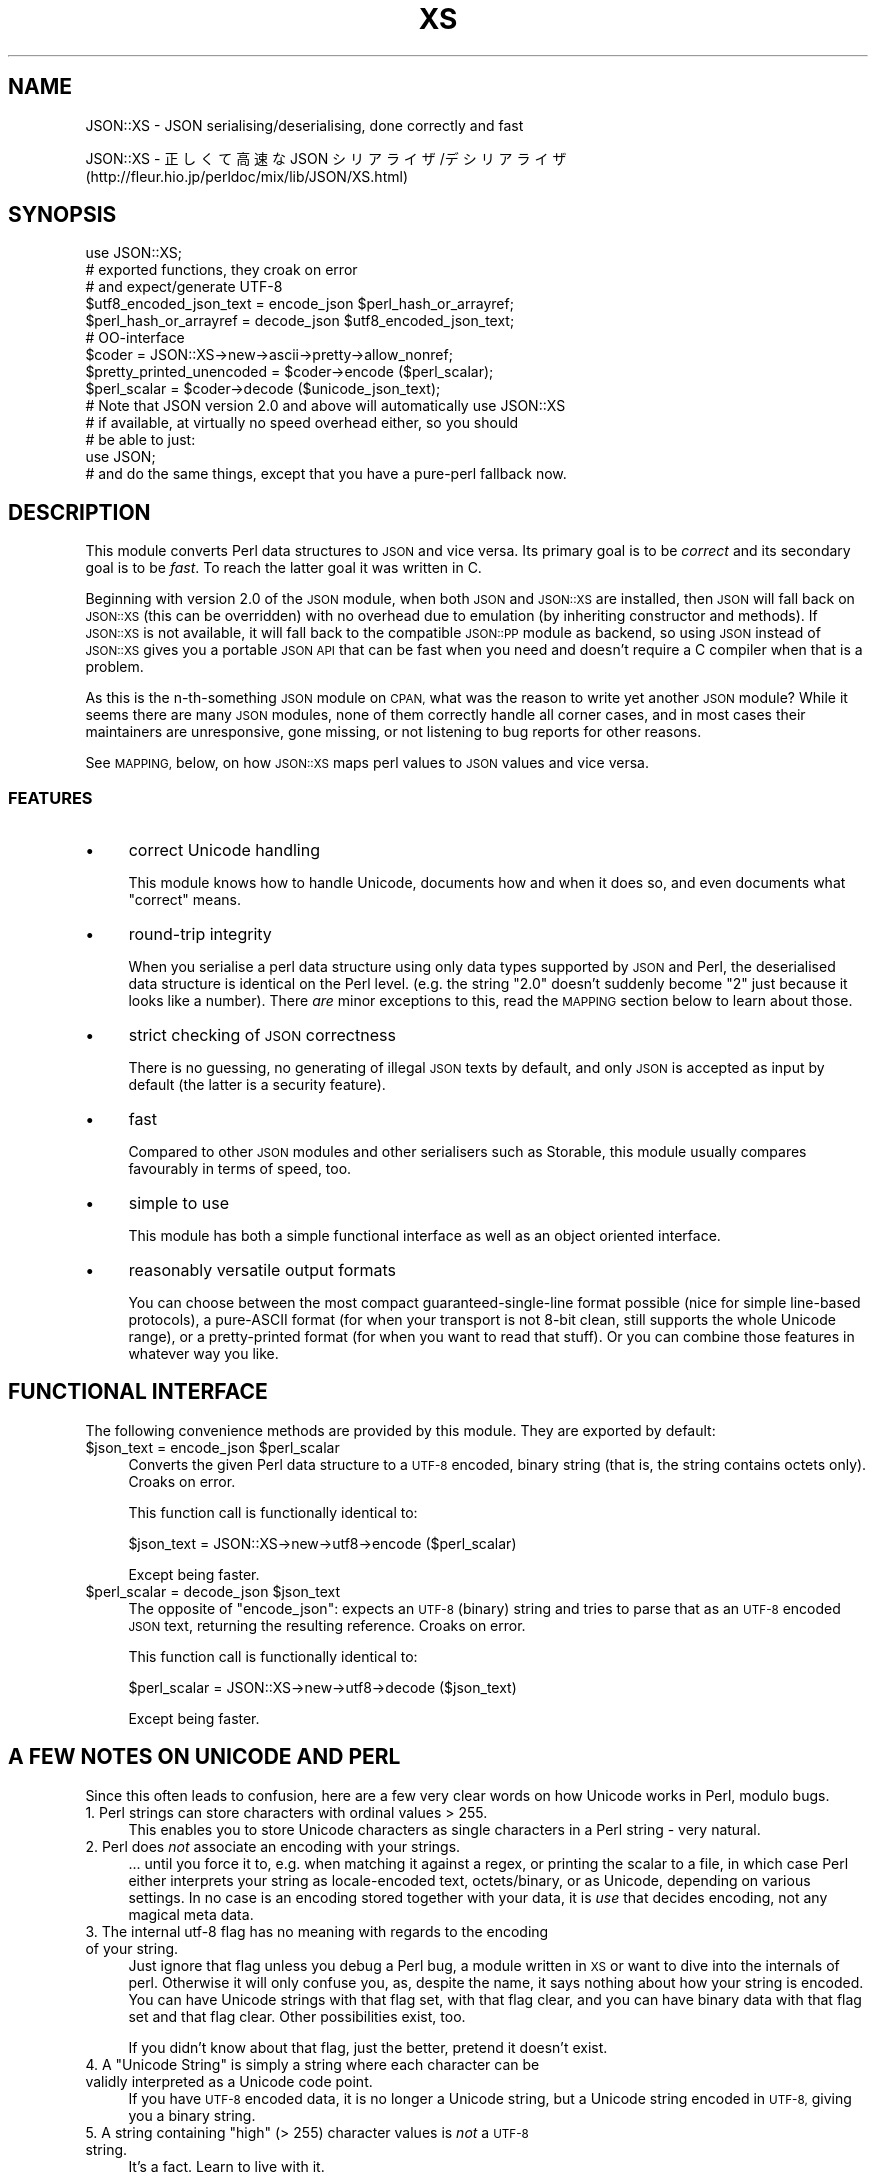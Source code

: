 .\" Automatically generated by Pod::Man 2.27 (Pod::Simple 3.28)
.\"
.\" Standard preamble:
.\" ========================================================================
.de Sp \" Vertical space (when we can't use .PP)
.if t .sp .5v
.if n .sp
..
.de Vb \" Begin verbatim text
.ft CW
.nf
.ne \\$1
..
.de Ve \" End verbatim text
.ft R
.fi
..
.\" Set up some character translations and predefined strings.  \*(-- will
.\" give an unbreakable dash, \*(PI will give pi, \*(L" will give a left
.\" double quote, and \*(R" will give a right double quote.  \*(C+ will
.\" give a nicer C++.  Capital omega is used to do unbreakable dashes and
.\" therefore won't be available.  \*(C` and \*(C' expand to `' in nroff,
.\" nothing in troff, for use with C<>.
.tr \(*W-
.ds C+ C\v'-.1v'\h'-1p'\s-2+\h'-1p'+\s0\v'.1v'\h'-1p'
.ie n \{\
.    ds -- \(*W-
.    ds PI pi
.    if (\n(.H=4u)&(1m=24u) .ds -- \(*W\h'-12u'\(*W\h'-12u'-\" diablo 10 pitch
.    if (\n(.H=4u)&(1m=20u) .ds -- \(*W\h'-12u'\(*W\h'-8u'-\"  diablo 12 pitch
.    ds L" ""
.    ds R" ""
.    ds C` ""
.    ds C' ""
'br\}
.el\{\
.    ds -- \|\(em\|
.    ds PI \(*p
.    ds L" ``
.    ds R" ''
.    ds C`
.    ds C'
'br\}
.\"
.\" Escape single quotes in literal strings from groff's Unicode transform.
.ie \n(.g .ds Aq \(aq
.el       .ds Aq '
.\"
.\" If the F register is turned on, we'll generate index entries on stderr for
.\" titles (.TH), headers (.SH), subsections (.SS), items (.Ip), and index
.\" entries marked with X<> in POD.  Of course, you'll have to process the
.\" output yourself in some meaningful fashion.
.\"
.\" Avoid warning from groff about undefined register 'F'.
.de IX
..
.nr rF 0
.if \n(.g .if rF .nr rF 1
.if (\n(rF:(\n(.g==0)) \{
.    if \nF \{
.        de IX
.        tm Index:\\$1\t\\n%\t"\\$2"
..
.        if !\nF==2 \{
.            nr % 0
.            nr F 2
.        \}
.    \}
.\}
.rr rF
.\" ========================================================================
.\"
.IX Title "XS 3"
.TH XS 3 "2016-11-16" "perl v5.18.2" "User Contributed Perl Documentation"
.\" For nroff, turn off justification.  Always turn off hyphenation; it makes
.\" way too many mistakes in technical documents.
.if n .ad l
.nh
.SH "NAME"
JSON::XS \- JSON serialising/deserialising, done correctly and fast
.PP
JSON::XS \- 正しくて高速な JSON シリアライザ/デシリアライザ
           (http://fleur.hio.jp/perldoc/mix/lib/JSON/XS.html)
.SH "SYNOPSIS"
.IX Header "SYNOPSIS"
.Vb 1
\& use JSON::XS;
\&
\& # exported functions, they croak on error
\& # and expect/generate UTF\-8
\&
\& $utf8_encoded_json_text = encode_json $perl_hash_or_arrayref;
\& $perl_hash_or_arrayref  = decode_json $utf8_encoded_json_text;
\&
\& # OO\-interface
\&
\& $coder = JSON::XS\->new\->ascii\->pretty\->allow_nonref;
\& $pretty_printed_unencoded = $coder\->encode ($perl_scalar);
\& $perl_scalar = $coder\->decode ($unicode_json_text);
\&
\& # Note that JSON version 2.0 and above will automatically use JSON::XS
\& # if available, at virtually no speed overhead either, so you should
\& # be able to just:
\& 
\& use JSON;
\&
\& # and do the same things, except that you have a pure\-perl fallback now.
.Ve
.SH "DESCRIPTION"
.IX Header "DESCRIPTION"
This module converts Perl data structures to \s-1JSON\s0 and vice versa. Its
primary goal is to be \fIcorrect\fR and its secondary goal is to be
\&\fIfast\fR. To reach the latter goal it was written in C.
.PP
Beginning with version 2.0 of the \s-1JSON\s0 module, when both \s-1JSON\s0 and
\&\s-1JSON::XS\s0 are installed, then \s-1JSON\s0 will fall back on \s-1JSON::XS \s0(this can be
overridden) with no overhead due to emulation (by inheriting constructor
and methods). If \s-1JSON::XS\s0 is not available, it will fall back to the
compatible \s-1JSON::PP\s0 module as backend, so using \s-1JSON\s0 instead of \s-1JSON::XS\s0
gives you a portable \s-1JSON API\s0 that can be fast when you need and doesn't
require a C compiler when that is a problem.
.PP
As this is the n\-th-something \s-1JSON\s0 module on \s-1CPAN,\s0 what was the reason
to write yet another \s-1JSON\s0 module? While it seems there are many \s-1JSON\s0
modules, none of them correctly handle all corner cases, and in most cases
their maintainers are unresponsive, gone missing, or not listening to bug
reports for other reasons.
.PP
See \s-1MAPPING,\s0 below, on how \s-1JSON::XS\s0 maps perl values to \s-1JSON\s0 values and
vice versa.
.SS "\s-1FEATURES\s0"
.IX Subsection "FEATURES"
.IP "\(bu" 4
correct Unicode handling
.Sp
This module knows how to handle Unicode, documents how and when it does
so, and even documents what \*(L"correct\*(R" means.
.IP "\(bu" 4
round-trip integrity
.Sp
When you serialise a perl data structure using only data types supported
by \s-1JSON\s0 and Perl, the deserialised data structure is identical on the Perl
level. (e.g. the string \*(L"2.0\*(R" doesn't suddenly become \*(L"2\*(R" just because
it looks like a number). There \fIare\fR minor exceptions to this, read the
\&\s-1MAPPING\s0 section below to learn about those.
.IP "\(bu" 4
strict checking of \s-1JSON\s0 correctness
.Sp
There is no guessing, no generating of illegal \s-1JSON\s0 texts by default,
and only \s-1JSON\s0 is accepted as input by default (the latter is a security
feature).
.IP "\(bu" 4
fast
.Sp
Compared to other \s-1JSON\s0 modules and other serialisers such as Storable,
this module usually compares favourably in terms of speed, too.
.IP "\(bu" 4
simple to use
.Sp
This module has both a simple functional interface as well as an object
oriented interface.
.IP "\(bu" 4
reasonably versatile output formats
.Sp
You can choose between the most compact guaranteed-single-line format
possible (nice for simple line-based protocols), a pure-ASCII format
(for when your transport is not 8\-bit clean, still supports the whole
Unicode range), or a pretty-printed format (for when you want to read that
stuff). Or you can combine those features in whatever way you like.
.SH "FUNCTIONAL INTERFACE"
.IX Header "FUNCTIONAL INTERFACE"
The following convenience methods are provided by this module. They are
exported by default:
.ie n .IP "$json_text = encode_json $perl_scalar" 4
.el .IP "\f(CW$json_text\fR = encode_json \f(CW$perl_scalar\fR" 4
.IX Item "$json_text = encode_json $perl_scalar"
Converts the given Perl data structure to a \s-1UTF\-8\s0 encoded, binary string
(that is, the string contains octets only). Croaks on error.
.Sp
This function call is functionally identical to:
.Sp
.Vb 1
\&   $json_text = JSON::XS\->new\->utf8\->encode ($perl_scalar)
.Ve
.Sp
Except being faster.
.ie n .IP "$perl_scalar = decode_json $json_text" 4
.el .IP "\f(CW$perl_scalar\fR = decode_json \f(CW$json_text\fR" 4
.IX Item "$perl_scalar = decode_json $json_text"
The opposite of \f(CW\*(C`encode_json\*(C'\fR: expects an \s-1UTF\-8 \s0(binary) string and tries
to parse that as an \s-1UTF\-8\s0 encoded \s-1JSON\s0 text, returning the resulting
reference. Croaks on error.
.Sp
This function call is functionally identical to:
.Sp
.Vb 1
\&   $perl_scalar = JSON::XS\->new\->utf8\->decode ($json_text)
.Ve
.Sp
Except being faster.
.SH "A FEW NOTES ON UNICODE AND PERL"
.IX Header "A FEW NOTES ON UNICODE AND PERL"
Since this often leads to confusion, here are a few very clear words on
how Unicode works in Perl, modulo bugs.
.IP "1. Perl strings can store characters with ordinal values > 255." 4
.IX Item "1. Perl strings can store characters with ordinal values > 255."
This enables you to store Unicode characters as single characters in a
Perl string \- very natural.
.IP "2. Perl does \fInot\fR associate an encoding with your strings." 4
.IX Item "2. Perl does not associate an encoding with your strings."
\&... until you force it to, e.g. when matching it against a regex, or
printing the scalar to a file, in which case Perl either interprets your
string as locale-encoded text, octets/binary, or as Unicode, depending
on various settings. In no case is an encoding stored together with your
data, it is \fIuse\fR that decides encoding, not any magical meta data.
.IP "3. The internal utf\-8 flag has no meaning with regards to the encoding of your string." 4
.IX Item "3. The internal utf-8 flag has no meaning with regards to the encoding of your string."
Just ignore that flag unless you debug a Perl bug, a module written in
\&\s-1XS\s0 or want to dive into the internals of perl. Otherwise it will only
confuse you, as, despite the name, it says nothing about how your string
is encoded. You can have Unicode strings with that flag set, with that
flag clear, and you can have binary data with that flag set and that flag
clear. Other possibilities exist, too.
.Sp
If you didn't know about that flag, just the better, pretend it doesn't
exist.
.ie n .IP "4. A ""Unicode String"" is simply a string where each character can be validly interpreted as a Unicode code point." 4
.el .IP "4. A ``Unicode String'' is simply a string where each character can be validly interpreted as a Unicode code point." 4
.IX Item "4. A Unicode String is simply a string where each character can be validly interpreted as a Unicode code point."
If you have \s-1UTF\-8\s0 encoded data, it is no longer a Unicode string, but a
Unicode string encoded in \s-1UTF\-8,\s0 giving you a binary string.
.ie n .IP "5. A string containing ""high"" (> 255) character values is \fInot\fR a \s-1UTF\-8\s0 string." 4
.el .IP "5. A string containing ``high'' (> 255) character values is \fInot\fR a \s-1UTF\-8\s0 string." 4
.IX Item "5. A string containing high (> 255) character values is not a UTF-8 string."
It's a fact. Learn to live with it.
.PP
I hope this helps :)
.SH "OBJECT-ORIENTED INTERFACE"
.IX Header "OBJECT-ORIENTED INTERFACE"
The object oriented interface lets you configure your own encoding or
decoding style, within the limits of supported formats.
.ie n .IP "$json = new \s-1JSON::XS\s0" 4
.el .IP "\f(CW$json\fR = new \s-1JSON::XS\s0" 4
.IX Item "$json = new JSON::XS"
Creates a new \s-1JSON::XS\s0 object that can be used to de/encode \s-1JSON\s0
strings. All boolean flags described below are by default \fIdisabled\fR.
.Sp
The mutators for flags all return the \s-1JSON\s0 object again and thus calls can
be chained:
.Sp
.Vb 2
\&   my $json = JSON::XS\->new\->utf8\->space_after\->encode ({a => [1,2]})
\&   => {"a": [1, 2]}
.Ve
.ie n .IP "$json = $json\->ascii ([$enable])" 4
.el .IP "\f(CW$json\fR = \f(CW$json\fR\->ascii ([$enable])" 4
.IX Item "$json = $json->ascii ([$enable])"
.PD 0
.ie n .IP "$enabled = $json\->get_ascii" 4
.el .IP "\f(CW$enabled\fR = \f(CW$json\fR\->get_ascii" 4
.IX Item "$enabled = $json->get_ascii"
.PD
If \f(CW$enable\fR is true (or missing), then the \f(CW\*(C`encode\*(C'\fR method will not
generate characters outside the code range \f(CW0..127\fR (which is \s-1ASCII\s0). Any
Unicode characters outside that range will be escaped using either a
single \euXXXX (\s-1BMP\s0 characters) or a double \euHHHH\euLLLLL escape sequence,
as per \s-1RFC4627.\s0 The resulting encoded \s-1JSON\s0 text can be treated as a native
Unicode string, an ascii-encoded, latin1\-encoded or \s-1UTF\-8\s0 encoded string,
or any other superset of \s-1ASCII.\s0
.Sp
If \f(CW$enable\fR is false, then the \f(CW\*(C`encode\*(C'\fR method will not escape Unicode
characters unless required by the \s-1JSON\s0 syntax or other flags. This results
in a faster and more compact format.
.Sp
See also the section \fI\s-1ENCODING/CODESET FLAG NOTES\s0\fR later in this
document.
.Sp
The main use for this flag is to produce \s-1JSON\s0 texts that can be
transmitted over a 7\-bit channel, as the encoded \s-1JSON\s0 texts will not
contain any 8 bit characters.
.Sp
.Vb 2
\&  JSON::XS\->new\->ascii (1)\->encode ([chr 0x10401])
\&  => ["\eud801\eudc01"]
.Ve
.ie n .IP "$json = $json\->latin1 ([$enable])" 4
.el .IP "\f(CW$json\fR = \f(CW$json\fR\->latin1 ([$enable])" 4
.IX Item "$json = $json->latin1 ([$enable])"
.PD 0
.ie n .IP "$enabled = $json\->get_latin1" 4
.el .IP "\f(CW$enabled\fR = \f(CW$json\fR\->get_latin1" 4
.IX Item "$enabled = $json->get_latin1"
.PD
If \f(CW$enable\fR is true (or missing), then the \f(CW\*(C`encode\*(C'\fR method will encode
the resulting \s-1JSON\s0 text as latin1 (or iso\-8859\-1), escaping any characters
outside the code range \f(CW0..255\fR. The resulting string can be treated as a
latin1\-encoded \s-1JSON\s0 text or a native Unicode string. The \f(CW\*(C`decode\*(C'\fR method
will not be affected in any way by this flag, as \f(CW\*(C`decode\*(C'\fR by default
expects Unicode, which is a strict superset of latin1.
.Sp
If \f(CW$enable\fR is false, then the \f(CW\*(C`encode\*(C'\fR method will not escape Unicode
characters unless required by the \s-1JSON\s0 syntax or other flags.
.Sp
See also the section \fI\s-1ENCODING/CODESET FLAG NOTES\s0\fR later in this
document.
.Sp
The main use for this flag is efficiently encoding binary data as \s-1JSON\s0
text, as most octets will not be escaped, resulting in a smaller encoded
size. The disadvantage is that the resulting \s-1JSON\s0 text is encoded
in latin1 (and must correctly be treated as such when storing and
transferring), a rare encoding for \s-1JSON.\s0 It is therefore most useful when
you want to store data structures known to contain binary data efficiently
in files or databases, not when talking to other \s-1JSON\s0 encoders/decoders.
.Sp
.Vb 2
\&  JSON::XS\->new\->latin1\->encode (["\ex{89}\ex{abc}"]
\&  => ["\ex{89}\e\eu0abc"]    # (perl syntax, U+abc escaped, U+89 not)
.Ve
.ie n .IP "$json = $json\->utf8 ([$enable])" 4
.el .IP "\f(CW$json\fR = \f(CW$json\fR\->utf8 ([$enable])" 4
.IX Item "$json = $json->utf8 ([$enable])"
.PD 0
.ie n .IP "$enabled = $json\->get_utf8" 4
.el .IP "\f(CW$enabled\fR = \f(CW$json\fR\->get_utf8" 4
.IX Item "$enabled = $json->get_utf8"
.PD
If \f(CW$enable\fR is true (or missing), then the \f(CW\*(C`encode\*(C'\fR method will encode
the \s-1JSON\s0 result into \s-1UTF\-8,\s0 as required by many protocols, while the
\&\f(CW\*(C`decode\*(C'\fR method expects to be handled an UTF\-8\-encoded string.  Please
note that UTF\-8\-encoded strings do not contain any characters outside the
range \f(CW0..255\fR, they are thus useful for bytewise/binary I/O. In future
versions, enabling this option might enable autodetection of the \s-1UTF\-16\s0
and \s-1UTF\-32\s0 encoding families, as described in \s-1RFC4627.\s0
.Sp
If \f(CW$enable\fR is false, then the \f(CW\*(C`encode\*(C'\fR method will return the \s-1JSON\s0
string as a (non-encoded) Unicode string, while \f(CW\*(C`decode\*(C'\fR expects thus a
Unicode string.  Any decoding or encoding (e.g. to \s-1UTF\-8\s0 or \s-1UTF\-16\s0) needs
to be done yourself, e.g. using the Encode module.
.Sp
See also the section \fI\s-1ENCODING/CODESET FLAG NOTES\s0\fR later in this
document.
.Sp
Example, output UTF\-16BE\-encoded \s-1JSON:\s0
.Sp
.Vb 2
\&  use Encode;
\&  $jsontext = encode "UTF\-16BE", JSON::XS\->new\->encode ($object);
.Ve
.Sp
Example, decode UTF\-32LE\-encoded \s-1JSON:\s0
.Sp
.Vb 2
\&  use Encode;
\&  $object = JSON::XS\->new\->decode (decode "UTF\-32LE", $jsontext);
.Ve
.ie n .IP "$json = $json\->pretty ([$enable])" 4
.el .IP "\f(CW$json\fR = \f(CW$json\fR\->pretty ([$enable])" 4
.IX Item "$json = $json->pretty ([$enable])"
This enables (or disables) all of the \f(CW\*(C`indent\*(C'\fR, \f(CW\*(C`space_before\*(C'\fR and
\&\f(CW\*(C`space_after\*(C'\fR (and in the future possibly more) flags in one call to
generate the most readable (or most compact) form possible.
.Sp
Example, pretty-print some simple structure:
.Sp
.Vb 8
\&   my $json = JSON::XS\->new\->pretty(1)\->encode ({a => [1,2]})
\&   =>
\&   {
\&      "a" : [
\&         1,
\&         2
\&      ]
\&   }
.Ve
.ie n .IP "$json = $json\->indent ([$enable])" 4
.el .IP "\f(CW$json\fR = \f(CW$json\fR\->indent ([$enable])" 4
.IX Item "$json = $json->indent ([$enable])"
.PD 0
.ie n .IP "$enabled = $json\->get_indent" 4
.el .IP "\f(CW$enabled\fR = \f(CW$json\fR\->get_indent" 4
.IX Item "$enabled = $json->get_indent"
.PD
If \f(CW$enable\fR is true (or missing), then the \f(CW\*(C`encode\*(C'\fR method will use a multiline
format as output, putting every array member or object/hash key-value pair
into its own line, indenting them properly.
.Sp
If \f(CW$enable\fR is false, no newlines or indenting will be produced, and the
resulting \s-1JSON\s0 text is guaranteed not to contain any \f(CW\*(C`newlines\*(C'\fR.
.Sp
This setting has no effect when decoding \s-1JSON\s0 texts.
.ie n .IP "$json = $json\->space_before ([$enable])" 4
.el .IP "\f(CW$json\fR = \f(CW$json\fR\->space_before ([$enable])" 4
.IX Item "$json = $json->space_before ([$enable])"
.PD 0
.ie n .IP "$enabled = $json\->get_space_before" 4
.el .IP "\f(CW$enabled\fR = \f(CW$json\fR\->get_space_before" 4
.IX Item "$enabled = $json->get_space_before"
.PD
If \f(CW$enable\fR is true (or missing), then the \f(CW\*(C`encode\*(C'\fR method will add an extra
optional space before the \f(CW\*(C`:\*(C'\fR separating keys from values in \s-1JSON\s0 objects.
.Sp
If \f(CW$enable\fR is false, then the \f(CW\*(C`encode\*(C'\fR method will not add any extra
space at those places.
.Sp
This setting has no effect when decoding \s-1JSON\s0 texts. You will also
most likely combine this setting with \f(CW\*(C`space_after\*(C'\fR.
.Sp
Example, space_before enabled, space_after and indent disabled:
.Sp
.Vb 1
\&   {"key" :"value"}
.Ve
.ie n .IP "$json = $json\->space_after ([$enable])" 4
.el .IP "\f(CW$json\fR = \f(CW$json\fR\->space_after ([$enable])" 4
.IX Item "$json = $json->space_after ([$enable])"
.PD 0
.ie n .IP "$enabled = $json\->get_space_after" 4
.el .IP "\f(CW$enabled\fR = \f(CW$json\fR\->get_space_after" 4
.IX Item "$enabled = $json->get_space_after"
.PD
If \f(CW$enable\fR is true (or missing), then the \f(CW\*(C`encode\*(C'\fR method will add an extra
optional space after the \f(CW\*(C`:\*(C'\fR separating keys from values in \s-1JSON\s0 objects
and extra whitespace after the \f(CW\*(C`,\*(C'\fR separating key-value pairs and array
members.
.Sp
If \f(CW$enable\fR is false, then the \f(CW\*(C`encode\*(C'\fR method will not add any extra
space at those places.
.Sp
This setting has no effect when decoding \s-1JSON\s0 texts.
.Sp
Example, space_before and indent disabled, space_after enabled:
.Sp
.Vb 1
\&   {"key": "value"}
.Ve
.ie n .IP "$json = $json\->relaxed ([$enable])" 4
.el .IP "\f(CW$json\fR = \f(CW$json\fR\->relaxed ([$enable])" 4
.IX Item "$json = $json->relaxed ([$enable])"
.PD 0
.ie n .IP "$enabled = $json\->get_relaxed" 4
.el .IP "\f(CW$enabled\fR = \f(CW$json\fR\->get_relaxed" 4
.IX Item "$enabled = $json->get_relaxed"
.PD
If \f(CW$enable\fR is true (or missing), then \f(CW\*(C`decode\*(C'\fR will accept some
extensions to normal \s-1JSON\s0 syntax (see below). \f(CW\*(C`encode\*(C'\fR will not be
affected in anyway. \fIBe aware that this option makes you accept invalid
\&\s-1JSON\s0 texts as if they were valid!\fR. I suggest only to use this option to
parse application-specific files written by humans (configuration files,
resource files etc.)
.Sp
If \f(CW$enable\fR is false (the default), then \f(CW\*(C`decode\*(C'\fR will only accept
valid \s-1JSON\s0 texts.
.Sp
Currently accepted extensions are:
.RS 4
.IP "\(bu" 4
list items can have an end-comma
.Sp
\&\s-1JSON \s0\fIseparates\fR array elements and key-value pairs with commas. This
can be annoying if you write \s-1JSON\s0 texts manually and want to be able to
quickly append elements, so this extension accepts comma at the end of
such items not just between them:
.Sp
.Vb 8
\&   [
\&      1,
\&      2, <\- this comma not normally allowed
\&   ]
\&   {
\&      "k1": "v1",
\&      "k2": "v2", <\- this comma not normally allowed
\&   }
.Ve
.IP "\(bu" 4
shell-style '#'\-comments
.Sp
Whenever \s-1JSON\s0 allows whitespace, shell-style comments are additionally
allowed. They are terminated by the first carriage-return or line-feed
character, after which more white-space and comments are allowed.
.Sp
.Vb 4
\&  [
\&     1, # this comment not allowed in JSON
\&        # neither this one...
\&  ]
.Ve
.IP "\(bu" 4
literal \s-1ASCII TAB\s0 characters in strings
.Sp
Literal \s-1ASCII TAB\s0 characters are now allowed in strings (and treated as
\&\f(CW\*(C`\et\*(C'\fR).
.Sp
.Vb 4
\&  [
\&     "Hello\etWorld",
\&     "Hello<TAB>World", # literal <TAB> would not normally be allowed
\&  ]
.Ve
.RE
.RS 4
.RE
.ie n .IP "$json = $json\->canonical ([$enable])" 4
.el .IP "\f(CW$json\fR = \f(CW$json\fR\->canonical ([$enable])" 4
.IX Item "$json = $json->canonical ([$enable])"
.PD 0
.ie n .IP "$enabled = $json\->get_canonical" 4
.el .IP "\f(CW$enabled\fR = \f(CW$json\fR\->get_canonical" 4
.IX Item "$enabled = $json->get_canonical"
.PD
If \f(CW$enable\fR is true (or missing), then the \f(CW\*(C`encode\*(C'\fR method will output \s-1JSON\s0 objects
by sorting their keys. This is adding a comparatively high overhead.
.Sp
If \f(CW$enable\fR is false, then the \f(CW\*(C`encode\*(C'\fR method will output key-value
pairs in the order Perl stores them (which will likely change between runs
of the same script, and can change even within the same run from 5.18
onwards).
.Sp
This option is useful if you want the same data structure to be encoded as
the same \s-1JSON\s0 text (given the same overall settings). If it is disabled,
the same hash might be encoded differently even if contains the same data,
as key-value pairs have no inherent ordering in Perl.
.Sp
This setting has no effect when decoding \s-1JSON\s0 texts.
.Sp
This setting has currently no effect on tied hashes.
.ie n .IP "$json = $json\->allow_nonref ([$enable])" 4
.el .IP "\f(CW$json\fR = \f(CW$json\fR\->allow_nonref ([$enable])" 4
.IX Item "$json = $json->allow_nonref ([$enable])"
.PD 0
.ie n .IP "$enabled = $json\->get_allow_nonref" 4
.el .IP "\f(CW$enabled\fR = \f(CW$json\fR\->get_allow_nonref" 4
.IX Item "$enabled = $json->get_allow_nonref"
.PD
If \f(CW$enable\fR is true (or missing), then the \f(CW\*(C`encode\*(C'\fR method can convert a
non-reference into its corresponding string, number or null \s-1JSON\s0 value,
which is an extension to \s-1RFC4627.\s0 Likewise, \f(CW\*(C`decode\*(C'\fR will accept those \s-1JSON\s0
values instead of croaking.
.Sp
If \f(CW$enable\fR is false, then the \f(CW\*(C`encode\*(C'\fR method will croak if it isn't
passed an arrayref or hashref, as \s-1JSON\s0 texts must either be an object
or array. Likewise, \f(CW\*(C`decode\*(C'\fR will croak if given something that is not a
\&\s-1JSON\s0 object or array.
.Sp
Example, encode a Perl scalar as \s-1JSON\s0 value with enabled \f(CW\*(C`allow_nonref\*(C'\fR,
resulting in an invalid \s-1JSON\s0 text:
.Sp
.Vb 2
\&   JSON::XS\->new\->allow_nonref\->encode ("Hello, World!")
\&   => "Hello, World!"
.Ve
.ie n .IP "$json = $json\->allow_unknown ([$enable])" 4
.el .IP "\f(CW$json\fR = \f(CW$json\fR\->allow_unknown ([$enable])" 4
.IX Item "$json = $json->allow_unknown ([$enable])"
.PD 0
.ie n .IP "$enabled = $json\->get_allow_unknown" 4
.el .IP "\f(CW$enabled\fR = \f(CW$json\fR\->get_allow_unknown" 4
.IX Item "$enabled = $json->get_allow_unknown"
.PD
If \f(CW$enable\fR is true (or missing), then \f(CW\*(C`encode\*(C'\fR will \fInot\fR throw an
exception when it encounters values it cannot represent in \s-1JSON \s0(for
example, filehandles) but instead will encode a \s-1JSON \s0\f(CW\*(C`null\*(C'\fR value. Note
that blessed objects are not included here and are handled separately by
c<allow_nonref>.
.Sp
If \f(CW$enable\fR is false (the default), then \f(CW\*(C`encode\*(C'\fR will throw an
exception when it encounters anything it cannot encode as \s-1JSON.\s0
.Sp
This option does not affect \f(CW\*(C`decode\*(C'\fR in any way, and it is recommended to
leave it off unless you know your communications partner.
.ie n .IP "$json = $json\->allow_blessed ([$enable])" 4
.el .IP "\f(CW$json\fR = \f(CW$json\fR\->allow_blessed ([$enable])" 4
.IX Item "$json = $json->allow_blessed ([$enable])"
.PD 0
.ie n .IP "$enabled = $json\->get_allow_blessed" 4
.el .IP "\f(CW$enabled\fR = \f(CW$json\fR\->get_allow_blessed" 4
.IX Item "$enabled = $json->get_allow_blessed"
.PD
See \*(L"\s-1OBJECT SERIALISATION\*(R"\s0 for details.
.Sp
If \f(CW$enable\fR is true (or missing), then the \f(CW\*(C`encode\*(C'\fR method will not
barf when it encounters a blessed reference that it cannot convert
otherwise. Instead, a \s-1JSON \s0\f(CW\*(C`null\*(C'\fR value is encoded instead of the object.
.Sp
If \f(CW$enable\fR is false (the default), then \f(CW\*(C`encode\*(C'\fR will throw an
exception when it encounters a blessed object that it cannot convert
otherwise.
.Sp
This setting has no effect on \f(CW\*(C`decode\*(C'\fR.
.ie n .IP "$json = $json\->convert_blessed ([$enable])" 4
.el .IP "\f(CW$json\fR = \f(CW$json\fR\->convert_blessed ([$enable])" 4
.IX Item "$json = $json->convert_blessed ([$enable])"
.PD 0
.ie n .IP "$enabled = $json\->get_convert_blessed" 4
.el .IP "\f(CW$enabled\fR = \f(CW$json\fR\->get_convert_blessed" 4
.IX Item "$enabled = $json->get_convert_blessed"
.PD
See \*(L"\s-1OBJECT SERIALISATION\*(R"\s0 for details.
.Sp
If \f(CW$enable\fR is true (or missing), then \f(CW\*(C`encode\*(C'\fR, upon encountering a
blessed object, will check for the availability of the \f(CW\*(C`TO_JSON\*(C'\fR method
on the object's class. If found, it will be called in scalar context and
the resulting scalar will be encoded instead of the object.
.Sp
The \f(CW\*(C`TO_JSON\*(C'\fR method may safely call die if it wants. If \f(CW\*(C`TO_JSON\*(C'\fR
returns other blessed objects, those will be handled in the same
way. \f(CW\*(C`TO_JSON\*(C'\fR must take care of not causing an endless recursion cycle
(== crash) in this case. The name of \f(CW\*(C`TO_JSON\*(C'\fR was chosen because other
methods called by the Perl core (== not by the user of the object) are
usually in upper case letters and to avoid collisions with any \f(CW\*(C`to_json\*(C'\fR
function or method.
.Sp
If \f(CW$enable\fR is false (the default), then \f(CW\*(C`encode\*(C'\fR will not consider
this type of conversion.
.Sp
This setting has no effect on \f(CW\*(C`decode\*(C'\fR.
.ie n .IP "$json = $json\->allow_tags ([$enable])" 4
.el .IP "\f(CW$json\fR = \f(CW$json\fR\->allow_tags ([$enable])" 4
.IX Item "$json = $json->allow_tags ([$enable])"
.PD 0
.ie n .IP "$enabled = $json\->allow_tags" 4
.el .IP "\f(CW$enabled\fR = \f(CW$json\fR\->allow_tags" 4
.IX Item "$enabled = $json->allow_tags"
.PD
See \*(L"\s-1OBJECT SERIALISATION\*(R"\s0 for details.
.Sp
If \f(CW$enable\fR is true (or missing), then \f(CW\*(C`encode\*(C'\fR, upon encountering a
blessed object, will check for the availability of the \f(CW\*(C`FREEZE\*(C'\fR method on
the object's class. If found, it will be used to serialise the object into
a nonstandard tagged \s-1JSON\s0 value (that \s-1JSON\s0 decoders cannot decode).
.Sp
It also causes \f(CW\*(C`decode\*(C'\fR to parse such tagged \s-1JSON\s0 values and deserialise
them via a call to the \f(CW\*(C`THAW\*(C'\fR method.
.Sp
If \f(CW$enable\fR is false (the default), then \f(CW\*(C`encode\*(C'\fR will not consider
this type of conversion, and tagged \s-1JSON\s0 values will cause a parse error
in \f(CW\*(C`decode\*(C'\fR, as if tags were not part of the grammar.
.ie n .IP "$json = $json\->filter_json_object ([$coderef\->($hashref)])" 4
.el .IP "\f(CW$json\fR = \f(CW$json\fR\->filter_json_object ([$coderef\->($hashref)])" 4
.IX Item "$json = $json->filter_json_object ([$coderef->($hashref)])"
When \f(CW$coderef\fR is specified, it will be called from \f(CW\*(C`decode\*(C'\fR each
time it decodes a \s-1JSON\s0 object. The only argument is a reference to the
newly-created hash. If the code references returns a single scalar (which
need not be a reference), this value (i.e. a copy of that scalar to avoid
aliasing) is inserted into the deserialised data structure. If it returns
an empty list (\s-1NOTE: \s0\fInot\fR \f(CW\*(C`undef\*(C'\fR, which is a valid scalar), the
original deserialised hash will be inserted. This setting can slow down
decoding considerably.
.Sp
When \f(CW$coderef\fR is omitted or undefined, any existing callback will
be removed and \f(CW\*(C`decode\*(C'\fR will not change the deserialised hash in any
way.
.Sp
Example, convert all \s-1JSON\s0 objects into the integer 5:
.Sp
.Vb 6
\&   my $js = JSON::XS\->new\->filter_json_object (sub { 5 });
\&   # returns [5]
\&   $js\->decode (\*(Aq[{}]\*(Aq)
\&   # throw an exception because allow_nonref is not enabled
\&   # so a lone 5 is not allowed.
\&   $js\->decode (\*(Aq{"a":1, "b":2}\*(Aq);
.Ve
.ie n .IP "$json = $json\->filter_json_single_key_object ($key [=> $coderef\->($value)])" 4
.el .IP "\f(CW$json\fR = \f(CW$json\fR\->filter_json_single_key_object ($key [=> \f(CW$coderef\fR\->($value)])" 4
.IX Item "$json = $json->filter_json_single_key_object ($key [=> $coderef->($value)])"
Works remotely similar to \f(CW\*(C`filter_json_object\*(C'\fR, but is only called for
\&\s-1JSON\s0 objects having a single key named \f(CW$key\fR.
.Sp
This \f(CW$coderef\fR is called before the one specified via
\&\f(CW\*(C`filter_json_object\*(C'\fR, if any. It gets passed the single value in the \s-1JSON\s0
object. If it returns a single value, it will be inserted into the data
structure. If it returns nothing (not even \f(CW\*(C`undef\*(C'\fR but the empty list),
the callback from \f(CW\*(C`filter_json_object\*(C'\fR will be called next, as if no
single-key callback were specified.
.Sp
If \f(CW$coderef\fR is omitted or undefined, the corresponding callback will be
disabled. There can only ever be one callback for a given key.
.Sp
As this callback gets called less often then the \f(CW\*(C`filter_json_object\*(C'\fR
one, decoding speed will not usually suffer as much. Therefore, single-key
objects make excellent targets to serialise Perl objects into, especially
as single-key \s-1JSON\s0 objects are as close to the type-tagged value concept
as \s-1JSON\s0 gets (it's basically an \s-1ID/VALUE\s0 tuple). Of course, \s-1JSON\s0 does not
support this in any way, so you need to make sure your data never looks
like a serialised Perl hash.
.Sp
Typical names for the single object key are \f(CW\*(C`_\|_class_whatever_\|_\*(C'\fR, or
\&\f(CW\*(C`$_\|_dollars_are_rarely_used_\|_$\*(C'\fR or \f(CW\*(C`}ugly_brace_placement\*(C'\fR, or even
things like \f(CW\*(C`_\|_class_md5sum(classname)_\|_\*(C'\fR, to reduce the risk of clashing
with real hashes.
.Sp
Example, decode \s-1JSON\s0 objects of the form \f(CW\*(C`{ "_\|_widget_\|_" => <id> }\*(C'\fR
into the corresponding \f(CW$WIDGET{<id>}\fR object:
.Sp
.Vb 7
\&   # return whatever is in $WIDGET{5}:
\&   JSON::XS
\&      \->new
\&      \->filter_json_single_key_object (_\|_widget_\|_ => sub {
\&            $WIDGET{ $_[0] }
\&         })
\&      \->decode (\*(Aq{"_\|_widget_\|_": 5\*(Aq)
\&
\&   # this can be used with a TO_JSON method in some "widget" class
\&   # for serialisation to json:
\&   sub WidgetBase::TO_JSON {
\&      my ($self) = @_;
\&
\&      unless ($self\->{id}) {
\&         $self\->{id} = ..get..some..id..;
\&         $WIDGET{$self\->{id}} = $self;
\&      }
\&
\&      { _\|_widget_\|_ => $self\->{id} }
\&   }
.Ve
.ie n .IP "$json = $json\->shrink ([$enable])" 4
.el .IP "\f(CW$json\fR = \f(CW$json\fR\->shrink ([$enable])" 4
.IX Item "$json = $json->shrink ([$enable])"
.PD 0
.ie n .IP "$enabled = $json\->get_shrink" 4
.el .IP "\f(CW$enabled\fR = \f(CW$json\fR\->get_shrink" 4
.IX Item "$enabled = $json->get_shrink"
.PD
Perl usually over-allocates memory a bit when allocating space for
strings. This flag optionally resizes strings generated by either
\&\f(CW\*(C`encode\*(C'\fR or \f(CW\*(C`decode\*(C'\fR to their minimum size possible. This can save
memory when your \s-1JSON\s0 texts are either very very long or you have many
short strings. It will also try to downgrade any strings to octet-form
if possible: perl stores strings internally either in an encoding called
UTF-X or in octet-form. The latter cannot store everything but uses less
space in general (and some buggy Perl or C code might even rely on that
internal representation being used).
.Sp
The actual definition of what shrink does might change in future versions,
but it will always try to save space at the expense of time.
.Sp
If \f(CW$enable\fR is true (or missing), the string returned by \f(CW\*(C`encode\*(C'\fR will
be shrunk-to-fit, while all strings generated by \f(CW\*(C`decode\*(C'\fR will also be
shrunk-to-fit.
.Sp
If \f(CW$enable\fR is false, then the normal perl allocation algorithms are used.
If you work with your data, then this is likely to be faster.
.Sp
In the future, this setting might control other things, such as converting
strings that look like integers or floats into integers or floats
internally (there is no difference on the Perl level), saving space.
.ie n .IP "$json = $json\->max_depth ([$maximum_nesting_depth])" 4
.el .IP "\f(CW$json\fR = \f(CW$json\fR\->max_depth ([$maximum_nesting_depth])" 4
.IX Item "$json = $json->max_depth ([$maximum_nesting_depth])"
.PD 0
.ie n .IP "$max_depth = $json\->get_max_depth" 4
.el .IP "\f(CW$max_depth\fR = \f(CW$json\fR\->get_max_depth" 4
.IX Item "$max_depth = $json->get_max_depth"
.PD
Sets the maximum nesting level (default \f(CW512\fR) accepted while encoding
or decoding. If a higher nesting level is detected in \s-1JSON\s0 text or a Perl
data structure, then the encoder and decoder will stop and croak at that
point.
.Sp
Nesting level is defined by number of hash\- or arrayrefs that the encoder
needs to traverse to reach a given point or the number of \f(CW\*(C`{\*(C'\fR or \f(CW\*(C`[\*(C'\fR
characters without their matching closing parenthesis crossed to reach a
given character in a string.
.Sp
Setting the maximum depth to one disallows any nesting, so that ensures
that the object is only a single hash/object or array.
.Sp
If no argument is given, the highest possible setting will be used, which
is rarely useful.
.Sp
Note that nesting is implemented by recursion in C. The default value has
been chosen to be as large as typical operating systems allow without
crashing.
.Sp
See \s-1SECURITY CONSIDERATIONS,\s0 below, for more info on why this is useful.
.ie n .IP "$json = $json\->max_size ([$maximum_string_size])" 4
.el .IP "\f(CW$json\fR = \f(CW$json\fR\->max_size ([$maximum_string_size])" 4
.IX Item "$json = $json->max_size ([$maximum_string_size])"
.PD 0
.ie n .IP "$max_size = $json\->get_max_size" 4
.el .IP "\f(CW$max_size\fR = \f(CW$json\fR\->get_max_size" 4
.IX Item "$max_size = $json->get_max_size"
.PD
Set the maximum length a \s-1JSON\s0 text may have (in bytes) where decoding is
being attempted. The default is \f(CW0\fR, meaning no limit. When \f(CW\*(C`decode\*(C'\fR
is called on a string that is longer then this many bytes, it will not
attempt to decode the string but throw an exception. This setting has no
effect on \f(CW\*(C`encode\*(C'\fR (yet).
.Sp
If no argument is given, the limit check will be deactivated (same as when
\&\f(CW0\fR is specified).
.Sp
See \s-1SECURITY CONSIDERATIONS,\s0 below, for more info on why this is useful.
.ie n .IP "$json_text = $json\->encode ($perl_scalar)" 4
.el .IP "\f(CW$json_text\fR = \f(CW$json\fR\->encode ($perl_scalar)" 4
.IX Item "$json_text = $json->encode ($perl_scalar)"
Converts the given Perl value or data structure to its \s-1JSON\s0
representation. Croaks on error.
.ie n .IP "$perl_scalar = $json\->decode ($json_text)" 4
.el .IP "\f(CW$perl_scalar\fR = \f(CW$json\fR\->decode ($json_text)" 4
.IX Item "$perl_scalar = $json->decode ($json_text)"
The opposite of \f(CW\*(C`encode\*(C'\fR: expects a \s-1JSON\s0 text and tries to parse it,
returning the resulting simple scalar or reference. Croaks on error.
.ie n .IP "($perl_scalar, $characters) = $json\->decode_prefix ($json_text)" 4
.el .IP "($perl_scalar, \f(CW$characters\fR) = \f(CW$json\fR\->decode_prefix ($json_text)" 4
.IX Item "($perl_scalar, $characters) = $json->decode_prefix ($json_text)"
This works like the \f(CW\*(C`decode\*(C'\fR method, but instead of raising an exception
when there is trailing garbage after the first \s-1JSON\s0 object, it will
silently stop parsing there and return the number of characters consumed
so far.
.Sp
This is useful if your \s-1JSON\s0 texts are not delimited by an outer protocol
and you need to know where the \s-1JSON\s0 text ends.
.Sp
.Vb 2
\&   JSON::XS\->new\->decode_prefix ("[1] the tail")
\&   => ([1], 3)
.Ve
.SH "INCREMENTAL PARSING"
.IX Header "INCREMENTAL PARSING"
In some cases, there is the need for incremental parsing of \s-1JSON\s0
texts. While this module always has to keep both \s-1JSON\s0 text and resulting
Perl data structure in memory at one time, it does allow you to parse a
\&\s-1JSON\s0 stream incrementally. It does so by accumulating text until it has
a full \s-1JSON\s0 object, which it then can decode. This process is similar to
using \f(CW\*(C`decode_prefix\*(C'\fR to see if a full \s-1JSON\s0 object is available, but
is much more efficient (and can be implemented with a minimum of method
calls).
.PP
\&\s-1JSON::XS\s0 will only attempt to parse the \s-1JSON\s0 text once it is sure it
has enough text to get a decisive result, using a very simple but
truly incremental parser. This means that it sometimes won't stop as
early as the full parser, for example, it doesn't detect mismatched
parentheses. The only thing it guarantees is that it starts decoding as
soon as a syntactically valid \s-1JSON\s0 text has been seen. This means you need
to set resource limits (e.g. \f(CW\*(C`max_size\*(C'\fR) to ensure the parser will stop
parsing in the presence if syntax errors.
.PP
The following methods implement this incremental parser.
.ie n .IP "[void, scalar or list context] = $json\->incr_parse ([$string])" 4
.el .IP "[void, scalar or list context] = \f(CW$json\fR\->incr_parse ([$string])" 4
.IX Item "[void, scalar or list context] = $json->incr_parse ([$string])"
This is the central parsing function. It can both append new text and
extract objects from the stream accumulated so far (both of these
functions are optional).
.Sp
If \f(CW$string\fR is given, then this string is appended to the already
existing \s-1JSON\s0 fragment stored in the \f(CW$json\fR object.
.Sp
After that, if the function is called in void context, it will simply
return without doing anything further. This can be used to add more text
in as many chunks as you want.
.Sp
If the method is called in scalar context, then it will try to extract
exactly \fIone\fR \s-1JSON\s0 object. If that is successful, it will return this
object, otherwise it will return \f(CW\*(C`undef\*(C'\fR. If there is a parse error,
this method will croak just as \f(CW\*(C`decode\*(C'\fR would do (one can then use
\&\f(CW\*(C`incr_skip\*(C'\fR to skip the erroneous part). This is the most common way of
using the method.
.Sp
And finally, in list context, it will try to extract as many objects
from the stream as it can find and return them, or the empty list
otherwise. For this to work, there must be no separators (other than
whitespace) between the \s-1JSON\s0 objects or arrays, instead they must be
concatenated back-to-back. If an error occurs, an exception will be
raised as in the scalar context case. Note that in this case, any
previously-parsed \s-1JSON\s0 texts will be lost.
.Sp
Example: Parse some \s-1JSON\s0 arrays/objects in a given string and return
them.
.Sp
.Vb 1
\&   my @objs = JSON::XS\->new\->incr_parse ("[5][7][1,2]");
.Ve
.ie n .IP "$lvalue_string = $json\->incr_text" 4
.el .IP "\f(CW$lvalue_string\fR = \f(CW$json\fR\->incr_text" 4
.IX Item "$lvalue_string = $json->incr_text"
This method returns the currently stored \s-1JSON\s0 fragment as an lvalue, that
is, you can manipulate it. This \fIonly\fR works when a preceding call to
\&\f(CW\*(C`incr_parse\*(C'\fR in \fIscalar context\fR successfully returned an object. Under
all other circumstances you must not call this function (I mean it.
although in simple tests it might actually work, it \fIwill\fR fail under
real world conditions). As a special exception, you can also call this
method before having parsed anything.
.Sp
That means you can only use this function to look at or manipulate text
before or after complete \s-1JSON\s0 objects, not while the parser is in the
middle of parsing a \s-1JSON\s0 object.
.Sp
This function is useful in two cases: a) finding the trailing text after a
\&\s-1JSON\s0 object or b) parsing multiple \s-1JSON\s0 objects separated by non-JSON text
(such as commas).
.ie n .IP "$json\->incr_skip" 4
.el .IP "\f(CW$json\fR\->incr_skip" 4
.IX Item "$json->incr_skip"
This will reset the state of the incremental parser and will remove
the parsed text from the input buffer so far. This is useful after
\&\f(CW\*(C`incr_parse\*(C'\fR died, in which case the input buffer and incremental parser
state is left unchanged, to skip the text parsed so far and to reset the
parse state.
.Sp
The difference to \f(CW\*(C`incr_reset\*(C'\fR is that only text until the parse error
occurred is removed.
.ie n .IP "$json\->incr_reset" 4
.el .IP "\f(CW$json\fR\->incr_reset" 4
.IX Item "$json->incr_reset"
This completely resets the incremental parser, that is, after this call,
it will be as if the parser had never parsed anything.
.Sp
This is useful if you want to repeatedly parse \s-1JSON\s0 objects and want to
ignore any trailing data, which means you have to reset the parser after
each successful decode.
.SS "\s-1LIMITATIONS\s0"
.IX Subsection "LIMITATIONS"
All options that affect decoding are supported, except
\&\f(CW\*(C`allow_nonref\*(C'\fR. The reason for this is that it cannot be made to work
sensibly: \s-1JSON\s0 objects and arrays are self-delimited, i.e. you can
concatenate them back to back and still decode them perfectly. This does
not hold true for \s-1JSON\s0 numbers, however.
.PP
For example, is the string \f(CW1\fR a single \s-1JSON\s0 number, or is it simply the
start of \f(CW12\fR? Or is \f(CW12\fR a single \s-1JSON\s0 number, or the concatenation
of \f(CW1\fR and \f(CW2\fR? In neither case you can tell, and this is why \s-1JSON::XS\s0
takes the conservative route and disallows this case.
.SS "\s-1EXAMPLES\s0"
.IX Subsection "EXAMPLES"
Some examples will make all this clearer. First, a simple example that
works similarly to \f(CW\*(C`decode_prefix\*(C'\fR: We want to decode the \s-1JSON\s0 object at
the start of a string and identify the portion after the \s-1JSON\s0 object:
.PP
.Vb 1
\&   my $text = "[1,2,3] hello";
\&
\&   my $json = new JSON::XS;
\&
\&   my $obj = $json\->incr_parse ($text)
\&      or die "expected JSON object or array at beginning of string";
\&
\&   my $tail = $json\->incr_text;
\&   # $tail now contains " hello"
.Ve
.PP
Easy, isn't it?
.PP
Now for a more complicated example: Imagine a hypothetical protocol where
you read some requests from a \s-1TCP\s0 stream, and each request is a \s-1JSON\s0
array, without any separation between them (in fact, it is often useful to
use newlines as \*(L"separators\*(R", as these get interpreted as whitespace at
the start of the \s-1JSON\s0 text, which makes it possible to test said protocol
with \f(CW\*(C`telnet\*(C'\fR...).
.PP
Here is how you'd do it (it is trivial to write this in an event-based
manner):
.PP
.Vb 1
\&   my $json = new JSON::XS;
\&
\&   # read some data from the socket
\&   while (sysread $socket, my $buf, 4096) {
\&
\&      # split and decode as many requests as possible
\&      for my $request ($json\->incr_parse ($buf)) {
\&         # act on the $request
\&      }
\&   }
.Ve
.PP
Another complicated example: Assume you have a string with \s-1JSON\s0 objects
or arrays, all separated by (optional) comma characters (e.g. \f(CW\*(C`[1],[2],
[3]\*(C'\fR). To parse them, we have to skip the commas between the \s-1JSON\s0 texts,
and here is where the lvalue-ness of \f(CW\*(C`incr_text\*(C'\fR comes in useful:
.PP
.Vb 2
\&   my $text = "[1],[2], [3]";
\&   my $json = new JSON::XS;
\&
\&   # void context, so no parsing done
\&   $json\->incr_parse ($text);
\&
\&   # now extract as many objects as possible. note the
\&   # use of scalar context so incr_text can be called.
\&   while (my $obj = $json\->incr_parse) {
\&      # do something with $obj
\&
\&      # now skip the optional comma
\&      $json\->incr_text =~ s/^ \es* , //x;
\&   }
.Ve
.PP
Now lets go for a very complex example: Assume that you have a gigantic
\&\s-1JSON\s0 array-of-objects, many gigabytes in size, and you want to parse it,
but you cannot load it into memory fully (this has actually happened in
the real world :).
.PP
Well, you lost, you have to implement your own \s-1JSON\s0 parser. But \s-1JSON::XS\s0
can still help you: You implement a (very simple) array parser and let
\&\s-1JSON\s0 decode the array elements, which are all full \s-1JSON\s0 objects on their
own (this wouldn't work if the array elements could be \s-1JSON\s0 numbers, for
example):
.PP
.Vb 1
\&   my $json = new JSON::XS;
\&
\&   # open the monster
\&   open my $fh, "<bigfile.json"
\&      or die "bigfile: $!";
\&
\&   # first parse the initial "["
\&   for (;;) {
\&      sysread $fh, my $buf, 65536
\&         or die "read error: $!";
\&      $json\->incr_parse ($buf); # void context, so no parsing
\&
\&      # Exit the loop once we found and removed(!) the initial "[".
\&      # In essence, we are (ab\-)using the $json object as a simple scalar
\&      # we append data to.
\&      last if $json\->incr_text =~ s/^ \es* \e[ //x;
\&   }
\&
\&   # now we have the skipped the initial "[", so continue
\&   # parsing all the elements.
\&   for (;;) {
\&      # in this loop we read data until we got a single JSON object
\&      for (;;) {
\&         if (my $obj = $json\->incr_parse) {
\&            # do something with $obj
\&            last;
\&         }
\&
\&         # add more data
\&         sysread $fh, my $buf, 65536
\&            or die "read error: $!";
\&         $json\->incr_parse ($buf); # void context, so no parsing
\&      }
\&
\&      # in this loop we read data until we either found and parsed the
\&      # separating "," between elements, or the final "]"
\&      for (;;) {
\&         # first skip whitespace
\&         $json\->incr_text =~ s/^\es*//;
\&
\&         # if we find "]", we are done
\&         if ($json\->incr_text =~ s/^\e]//) {
\&            print "finished.\en";
\&            exit;
\&         }
\&
\&         # if we find ",", we can continue with the next element
\&         if ($json\->incr_text =~ s/^,//) {
\&            last;
\&         }
\&
\&         # if we find anything else, we have a parse error!
\&         if (length $json\->incr_text) {
\&            die "parse error near ", $json\->incr_text;
\&         }
\&
\&         # else add more data
\&         sysread $fh, my $buf, 65536
\&            or die "read error: $!";
\&         $json\->incr_parse ($buf); # void context, so no parsing
\&      }
.Ve
.PP
This is a complex example, but most of the complexity comes from the fact
that we are trying to be correct (bear with me if I am wrong, I never ran
the above example :).
.SH "MAPPING"
.IX Header "MAPPING"
This section describes how \s-1JSON::XS\s0 maps Perl values to \s-1JSON\s0 values and
vice versa. These mappings are designed to \*(L"do the right thing\*(R" in most
circumstances automatically, preserving round-tripping characteristics
(what you put in comes out as something equivalent).
.PP
For the more enlightened: note that in the following descriptions,
lowercase \fIperl\fR refers to the Perl interpreter, while uppercase \fIPerl\fR
refers to the abstract Perl language itself.
.SS "\s-1JSON \-\s0> \s-1PERL\s0"
.IX Subsection "JSON -> PERL"
.IP "object" 4
.IX Item "object"
A \s-1JSON\s0 object becomes a reference to a hash in Perl. No ordering of object
keys is preserved (\s-1JSON\s0 does not preserve object key ordering itself).
.IP "array" 4
.IX Item "array"
A \s-1JSON\s0 array becomes a reference to an array in Perl.
.IP "string" 4
.IX Item "string"
A \s-1JSON\s0 string becomes a string scalar in Perl \- Unicode codepoints in \s-1JSON\s0
are represented by the same codepoints in the Perl string, so no manual
decoding is necessary.
.IP "number" 4
.IX Item "number"
A \s-1JSON\s0 number becomes either an integer, numeric (floating point) or
string scalar in perl, depending on its range and any fractional parts. On
the Perl level, there is no difference between those as Perl handles all
the conversion details, but an integer may take slightly less memory and
might represent more values exactly than floating point numbers.
.Sp
If the number consists of digits only, \s-1JSON::XS\s0 will try to represent
it as an integer value. If that fails, it will try to represent it as
a numeric (floating point) value if that is possible without loss of
precision. Otherwise it will preserve the number as a string value (in
which case you lose roundtripping ability, as the \s-1JSON\s0 number will be
re-encoded to a \s-1JSON\s0 string).
.Sp
Numbers containing a fractional or exponential part will always be
represented as numeric (floating point) values, possibly at a loss of
precision (in which case you might lose perfect roundtripping ability, but
the \s-1JSON\s0 number will still be re-encoded as a \s-1JSON\s0 number).
.Sp
Note that precision is not accuracy \- binary floating point values cannot
represent most decimal fractions exactly, and when converting from and to
floating point, \s-1JSON::XS\s0 only guarantees precision up to but not including
the least significant bit.
.IP "true, false" 4
.IX Item "true, false"
These \s-1JSON\s0 atoms become \f(CW\*(C`Types::Serialiser::true\*(C'\fR and
\&\f(CW\*(C`Types::Serialiser::false\*(C'\fR, respectively. They are overloaded to act
almost exactly like the numbers \f(CW1\fR and \f(CW0\fR. You can check whether
a scalar is a \s-1JSON\s0 boolean by using the \f(CW\*(C`Types::Serialiser::is_bool\*(C'\fR
function (after \f(CW\*(C`use Types::Serialier\*(C'\fR, of course).
.IP "null" 4
.IX Item "null"
A \s-1JSON\s0 null atom becomes \f(CW\*(C`undef\*(C'\fR in Perl.
.ie n .IP "shell-style comments (""# \f(CItext\f(CW"")" 4
.el .IP "shell-style comments (\f(CW# \f(CItext\f(CW\fR)" 4
.IX Item "shell-style comments (# text)"
As a nonstandard extension to the \s-1JSON\s0 syntax that is enabled by the
\&\f(CW\*(C`relaxed\*(C'\fR setting, shell-style comments are allowed. They can start
anywhere outside strings and go till the end of the line.
.ie n .IP "tagged values (""(\f(CItag\f(CW)\f(CIvalue\f(CW"")." 4
.el .IP "tagged values (\f(CW(\f(CItag\f(CW)\f(CIvalue\f(CW\fR)." 4
.IX Item "tagged values ((tag)value)."
Another nonstandard extension to the \s-1JSON\s0 syntax, enabled with the
\&\f(CW\*(C`allow_tags\*(C'\fR setting, are tagged values. In this implementation, the
\&\fItag\fR must be a perl package/class name encoded as a \s-1JSON\s0 string, and the
\&\fIvalue\fR must be a \s-1JSON\s0 array encoding optional constructor arguments.
.Sp
See \*(L"\s-1OBJECT SERIALISATION\*(R"\s0, below, for details.
.SS "\s-1PERL \-\s0> \s-1JSON\s0"
.IX Subsection "PERL -> JSON"
The mapping from Perl to \s-1JSON\s0 is slightly more difficult, as Perl is a
truly typeless language, so we can only guess which \s-1JSON\s0 type is meant by
a Perl value.
.IP "hash references" 4
.IX Item "hash references"
Perl hash references become \s-1JSON\s0 objects. As there is no inherent
ordering in hash keys (or \s-1JSON\s0 objects), they will usually be encoded
in a pseudo-random order. \s-1JSON::XS\s0 can optionally sort the hash keys
(determined by the \fIcanonical\fR flag), so the same datastructure will
serialise to the same \s-1JSON\s0 text (given same settings and version of
\&\s-1JSON::XS\s0), but this incurs a runtime overhead and is only rarely useful,
e.g. when you want to compare some \s-1JSON\s0 text against another for equality.
.IP "array references" 4
.IX Item "array references"
Perl array references become \s-1JSON\s0 arrays.
.IP "other references" 4
.IX Item "other references"
Other unblessed references are generally not allowed and will cause an
exception to be thrown, except for references to the integers \f(CW0\fR and
\&\f(CW1\fR, which get turned into \f(CW\*(C`false\*(C'\fR and \f(CW\*(C`true\*(C'\fR atoms in \s-1JSON.\s0
.Sp
Since \f(CW\*(C`JSON::XS\*(C'\fR uses the boolean model from Types::Serialiser, you
can also \f(CW\*(C`use Types::Serialiser\*(C'\fR and then use \f(CW\*(C`Types::Serialiser::false\*(C'\fR
and \f(CW\*(C`Types::Serialiser::true\*(C'\fR to improve readability.
.Sp
.Vb 2
\&   use Types::Serialiser;
\&   encode_json [\e0, Types::Serialiser::true]      # yields [false,true]
.Ve
.IP "Types::Serialiser::true, Types::Serialiser::false" 4
.IX Item "Types::Serialiser::true, Types::Serialiser::false"
These special values from the Types::Serialiser module become \s-1JSON\s0 true
and \s-1JSON\s0 false values, respectively. You can also use \f(CW\*(C`\e1\*(C'\fR and \f(CW\*(C`\e0\*(C'\fR
directly if you want.
.IP "blessed objects" 4
.IX Item "blessed objects"
Blessed objects are not directly representable in \s-1JSON,\s0 but \f(CW\*(C`JSON::XS\*(C'\fR
allows various ways of handling objects. See \*(L"\s-1OBJECT SERIALISATION\*(R"\s0,
below, for details.
.IP "simple scalars" 4
.IX Item "simple scalars"
Simple Perl scalars (any scalar that is not a reference) are the most
difficult objects to encode: \s-1JSON::XS\s0 will encode undefined scalars as
\&\s-1JSON \s0\f(CW\*(C`null\*(C'\fR values, scalars that have last been used in a string context
before encoding as \s-1JSON\s0 strings, and anything else as number value:
.Sp
.Vb 4
\&   # dump as number
\&   encode_json [2]                      # yields [2]
\&   encode_json [\-3.0e17]                # yields [\-3e+17]
\&   my $value = 5; encode_json [$value]  # yields [5]
\&
\&   # used as string, so dump as string
\&   print $value;
\&   encode_json [$value]                 # yields ["5"]
\&
\&   # undef becomes null
\&   encode_json [undef]                  # yields [null]
.Ve
.Sp
You can force the type to be a \s-1JSON\s0 string by stringifying it:
.Sp
.Vb 4
\&   my $x = 3.1; # some variable containing a number
\&   "$x";        # stringified
\&   $x .= "";    # another, more awkward way to stringify
\&   print $x;    # perl does it for you, too, quite often
.Ve
.Sp
You can force the type to be a \s-1JSON\s0 number by numifying it:
.Sp
.Vb 3
\&   my $x = "3"; # some variable containing a string
\&   $x += 0;     # numify it, ensuring it will be dumped as a number
\&   $x *= 1;     # same thing, the choice is yours.
.Ve
.Sp
You can not currently force the type in other, less obscure, ways. Tell me
if you need this capability (but don't forget to explain why it's needed
:).
.Sp
Note that numerical precision has the same meaning as under Perl (so
binary to decimal conversion follows the same rules as in Perl, which
can differ to other languages). Also, your perl interpreter might expose
extensions to the floating point numbers of your platform, such as
infinities or NaN's \- these cannot be represented in \s-1JSON,\s0 and it is an
error to pass those in.
.SS "\s-1OBJECT SERIALISATION\s0"
.IX Subsection "OBJECT SERIALISATION"
As \s-1JSON\s0 cannot directly represent Perl objects, you have to choose between
a pure \s-1JSON\s0 representation (without the ability to deserialise the object
automatically again), and a nonstandard extension to the \s-1JSON\s0 syntax,
tagged values.
.PP
\fI\s-1SERIALISATION\s0\fR
.IX Subsection "SERIALISATION"
.PP
What happens when \f(CW\*(C`JSON::XS\*(C'\fR encounters a Perl object depends on the
\&\f(CW\*(C`allow_blessed\*(C'\fR, \f(CW\*(C`convert_blessed\*(C'\fR and \f(CW\*(C`allow_tags\*(C'\fR settings, which are
used in this order:
.ie n .IP "1. ""allow_tags"" is enabled and the object has a ""FREEZE"" method." 4
.el .IP "1. \f(CWallow_tags\fR is enabled and the object has a \f(CWFREEZE\fR method." 4
.IX Item "1. allow_tags is enabled and the object has a FREEZE method."
In this case, \f(CW\*(C`JSON::XS\*(C'\fR uses the Types::Serialiser object
serialisation protocol to create a tagged \s-1JSON\s0 value, using a nonstandard
extension to the \s-1JSON\s0 syntax.
.Sp
This works by invoking the \f(CW\*(C`FREEZE\*(C'\fR method on the object, with the first
argument being the object to serialise, and the second argument being the
constant string \f(CW\*(C`JSON\*(C'\fR to distinguish it from other serialisers.
.Sp
The \f(CW\*(C`FREEZE\*(C'\fR method can return any number of values (i.e. zero or
more). These values and the paclkage/classname of the object will then be
encoded as a tagged \s-1JSON\s0 value in the following format:
.Sp
.Vb 1
\&   ("classname")[FREEZE return values...]
.Ve
.Sp
e.g.:
.Sp
.Vb 3
\&   ("URI")["http://www.google.com/"]
\&   ("MyDate")[2013,10,29]
\&   ("ImageData::JPEG")["Z3...VlCg=="]
.Ve
.Sp
For example, the hypothetical \f(CW\*(C`My::Object\*(C'\fR \f(CW\*(C`FREEZE\*(C'\fR method might use the
objects \f(CW\*(C`type\*(C'\fR and \f(CW\*(C`id\*(C'\fR members to encode the object:
.Sp
.Vb 2
\&   sub My::Object::FREEZE {
\&      my ($self, $serialiser) = @_;
\&
\&      ($self\->{type}, $self\->{id})
\&   }
.Ve
.ie n .IP "2. ""convert_blessed"" is enabled and the object has a ""TO_JSON"" method." 4
.el .IP "2. \f(CWconvert_blessed\fR is enabled and the object has a \f(CWTO_JSON\fR method." 4
.IX Item "2. convert_blessed is enabled and the object has a TO_JSON method."
In this case, the \f(CW\*(C`TO_JSON\*(C'\fR method of the object is invoked in scalar
context. It must return a single scalar that can be directly encoded into
\&\s-1JSON.\s0 This scalar replaces the object in the \s-1JSON\s0 text.
.Sp
For example, the following \f(CW\*(C`TO_JSON\*(C'\fR method will convert all \s-1URI\s0
objects to \s-1JSON\s0 strings when serialised. The fatc that these values
originally were \s-1URI\s0 objects is lost.
.Sp
.Vb 4
\&   sub URI::TO_JSON {
\&      my ($uri) = @_;
\&      $uri\->as_string
\&   }
.Ve
.ie n .IP "3. ""allow_blessed"" is enabled." 4
.el .IP "3. \f(CWallow_blessed\fR is enabled." 4
.IX Item "3. allow_blessed is enabled."
The object will be serialised as a \s-1JSON\s0 null value.
.IP "4. none of the above" 4
.IX Item "4. none of the above"
If none of the settings are enabled or the respective methods are missing,
\&\f(CW\*(C`JSON::XS\*(C'\fR throws an exception.
.PP
\fI\s-1DESERIALISATION\s0\fR
.IX Subsection "DESERIALISATION"
.PP
For deserialisation there are only two cases to consider: either
nonstandard tagging was used, in which case \f(CW\*(C`allow_tags\*(C'\fR decides,
or objects cannot be automatically be deserialised, in which
case you can use postprocessing or the \f(CW\*(C`filter_json_object\*(C'\fR or
\&\f(CW\*(C`filter_json_single_key_object\*(C'\fR callbacks to get some real objects our of
your \s-1JSON.\s0
.PP
This section only considers the tagged value case: I a tagged \s-1JSON\s0 object
is encountered during decoding and \f(CW\*(C`allow_tags\*(C'\fR is disabled, a parse
error will result (as if tagged values were not part of the grammar).
.PP
If \f(CW\*(C`allow_tags\*(C'\fR is enabled, \f(CW\*(C`JSON::XS\*(C'\fR will look up the \f(CW\*(C`THAW\*(C'\fR method
of the package/classname used during serialisation (it will not attempt
to load the package as a Perl module). If there is no such method, the
decoding will fail with an error.
.PP
Otherwise, the \f(CW\*(C`THAW\*(C'\fR method is invoked with the classname as first
argument, the constant string \f(CW\*(C`JSON\*(C'\fR as second argument, and all the
values from the \s-1JSON\s0 array (the values originally returned by the
\&\f(CW\*(C`FREEZE\*(C'\fR method) as remaining arguments.
.PP
The method must then return the object. While technically you can return
any Perl scalar, you might have to enable the \f(CW\*(C`enable_nonref\*(C'\fR setting to
make that work in all cases, so better return an actual blessed reference.
.PP
As an example, let's implement a \f(CW\*(C`THAW\*(C'\fR function that regenerates the
\&\f(CW\*(C`My::Object\*(C'\fR from the \f(CW\*(C`FREEZE\*(C'\fR example earlier:
.PP
.Vb 2
\&   sub My::Object::THAW {
\&      my ($class, $serialiser, $type, $id) = @_;
\&
\&      $class\->new (type => $type, id => $id)
\&   }
.Ve
.SH "ENCODING/CODESET FLAG NOTES"
.IX Header "ENCODING/CODESET FLAG NOTES"
The interested reader might have seen a number of flags that signify
encodings or codesets \- \f(CW\*(C`utf8\*(C'\fR, \f(CW\*(C`latin1\*(C'\fR and \f(CW\*(C`ascii\*(C'\fR. There seems to be
some confusion on what these do, so here is a short comparison:
.PP
\&\f(CW\*(C`utf8\*(C'\fR controls whether the \s-1JSON\s0 text created by \f(CW\*(C`encode\*(C'\fR (and expected
by \f(CW\*(C`decode\*(C'\fR) is \s-1UTF\-8\s0 encoded or not, while \f(CW\*(C`latin1\*(C'\fR and \f(CW\*(C`ascii\*(C'\fR only
control whether \f(CW\*(C`encode\*(C'\fR escapes character values outside their respective
codeset range. Neither of these flags conflict with each other, although
some combinations make less sense than others.
.PP
Care has been taken to make all flags symmetrical with respect to
\&\f(CW\*(C`encode\*(C'\fR and \f(CW\*(C`decode\*(C'\fR, that is, texts encoded with any combination of
these flag values will be correctly decoded when the same flags are used
\&\- in general, if you use different flag settings while encoding vs. when
decoding you likely have a bug somewhere.
.PP
Below comes a verbose discussion of these flags. Note that a \*(L"codeset\*(R" is
simply an abstract set of character-codepoint pairs, while an encoding
takes those codepoint numbers and \fIencodes\fR them, in our case into
octets. Unicode is (among other things) a codeset, \s-1UTF\-8\s0 is an encoding,
and \s-1ISO\-8859\-1 \s0(= latin 1) and \s-1ASCII\s0 are both codesets \fIand\fR encodings at
the same time, which can be confusing.
.ie n .IP """utf8"" flag disabled" 4
.el .IP "\f(CWutf8\fR flag disabled" 4
.IX Item "utf8 flag disabled"
When \f(CW\*(C`utf8\*(C'\fR is disabled (the default), then \f(CW\*(C`encode\*(C'\fR/\f(CW\*(C`decode\*(C'\fR generate
and expect Unicode strings, that is, characters with high ordinal Unicode
values (> 255) will be encoded as such characters, and likewise such
characters are decoded as-is, no changes to them will be done, except
\&\*(L"(re\-)interpreting\*(R" them as Unicode codepoints or Unicode characters,
respectively (to Perl, these are the same thing in strings unless you do
funny/weird/dumb stuff).
.Sp
This is useful when you want to do the encoding yourself (e.g. when you
want to have \s-1UTF\-16\s0 encoded \s-1JSON\s0 texts) or when some other layer does
the encoding for you (for example, when printing to a terminal using a
filehandle that transparently encodes to \s-1UTF\-8\s0 you certainly do \s-1NOT\s0 want
to \s-1UTF\-8\s0 encode your data first and have Perl encode it another time).
.ie n .IP """utf8"" flag enabled" 4
.el .IP "\f(CWutf8\fR flag enabled" 4
.IX Item "utf8 flag enabled"
If the \f(CW\*(C`utf8\*(C'\fR\-flag is enabled, \f(CW\*(C`encode\*(C'\fR/\f(CW\*(C`decode\*(C'\fR will encode all
characters using the corresponding \s-1UTF\-8\s0 multi-byte sequence, and will
expect your input strings to be encoded as \s-1UTF\-8,\s0 that is, no \*(L"character\*(R"
of the input string must have any value > 255, as \s-1UTF\-8\s0 does not allow
that.
.Sp
The \f(CW\*(C`utf8\*(C'\fR flag therefore switches between two modes: disabled means you
will get a Unicode string in Perl, enabled means you get an \s-1UTF\-8\s0 encoded
octet/binary string in Perl.
.ie n .IP """latin1"" or ""ascii"" flags enabled" 4
.el .IP "\f(CWlatin1\fR or \f(CWascii\fR flags enabled" 4
.IX Item "latin1 or ascii flags enabled"
With \f(CW\*(C`latin1\*(C'\fR (or \f(CW\*(C`ascii\*(C'\fR) enabled, \f(CW\*(C`encode\*(C'\fR will escape characters
with ordinal values > 255 (> 127 with \f(CW\*(C`ascii\*(C'\fR) and encode the remaining
characters as specified by the \f(CW\*(C`utf8\*(C'\fR flag.
.Sp
If \f(CW\*(C`utf8\*(C'\fR is disabled, then the result is also correctly encoded in those
character sets (as both are proper subsets of Unicode, meaning that a
Unicode string with all character values < 256 is the same thing as a
\&\s-1ISO\-8859\-1\s0 string, and a Unicode string with all character values < 128 is
the same thing as an \s-1ASCII\s0 string in Perl).
.Sp
If \f(CW\*(C`utf8\*(C'\fR is enabled, you still get a correct UTF\-8\-encoded string,
regardless of these flags, just some more characters will be escaped using
\&\f(CW\*(C`\euXXXX\*(C'\fR then before.
.Sp
Note that \s-1ISO\-8859\-1\-\s0\fIencoded\fR strings are not compatible with \s-1UTF\-8\s0
encoding, while ASCII-encoded strings are. That is because the \s-1ISO\-8859\-1\s0
encoding is \s-1NOT\s0 a subset of \s-1UTF\-8 \s0(despite the \s-1ISO\-8859\-1 \s0\fIcodeset\fR being
a subset of Unicode), while \s-1ASCII\s0 is.
.Sp
Surprisingly, \f(CW\*(C`decode\*(C'\fR will ignore these flags and so treat all input
values as governed by the \f(CW\*(C`utf8\*(C'\fR flag. If it is disabled, this allows you
to decode \s-1ISO\-8859\-1\-\s0 and ASCII-encoded strings, as both strict subsets of
Unicode. If it is enabled, you can correctly decode \s-1UTF\-8\s0 encoded strings.
.Sp
So neither \f(CW\*(C`latin1\*(C'\fR nor \f(CW\*(C`ascii\*(C'\fR are incompatible with the \f(CW\*(C`utf8\*(C'\fR flag \-
they only govern when the \s-1JSON\s0 output engine escapes a character or not.
.Sp
The main use for \f(CW\*(C`latin1\*(C'\fR is to relatively efficiently store binary data
as \s-1JSON,\s0 at the expense of breaking compatibility with most \s-1JSON\s0 decoders.
.Sp
The main use for \f(CW\*(C`ascii\*(C'\fR is to force the output to not contain characters
with values > 127, which means you can interpret the resulting string
as \s-1UTF\-8, ISO\-8859\-1, ASCII, KOI8\-R\s0 or most about any character set and
8\-bit\-encoding, and still get the same data structure back. This is useful
when your channel for \s-1JSON\s0 transfer is not 8\-bit clean or the encoding
might be mangled in between (e.g. in mail), and works because \s-1ASCII\s0 is a
proper subset of most 8\-bit and multibyte encodings in use in the world.
.SS "\s-1JSON\s0 and ECMAscript"
.IX Subsection "JSON and ECMAscript"
\&\s-1JSON\s0 syntax is based on how literals are represented in javascript (the
not-standardised predecessor of ECMAscript) which is presumably why it is
called \*(L"JavaScript Object Notation\*(R".
.PP
However, \s-1JSON\s0 is not a subset (and also not a superset of course) of
ECMAscript (the standard) or javascript (whatever browsers actually
implement).
.PP
If you want to use javascript's \f(CW\*(C`eval\*(C'\fR function to \*(L"parse\*(R" \s-1JSON,\s0 you
might run into parse errors for valid \s-1JSON\s0 texts, or the resulting data
structure might not be queryable:
.PP
One of the problems is that U+2028 and U+2029 are valid characters inside
\&\s-1JSON\s0 strings, but are not allowed in ECMAscript string literals, so the
following Perl fragment will not output something that can be guaranteed
to be parsable by javascript's \f(CW\*(C`eval\*(C'\fR:
.PP
.Vb 1
\&   use JSON::XS;
\&
\&   print encode_json [chr 0x2028];
.Ve
.PP
The right fix for this is to use a proper \s-1JSON\s0 parser in your javascript
programs, and not rely on \f(CW\*(C`eval\*(C'\fR (see for example Douglas Crockford's
\&\fIjson2.js\fR parser).
.PP
If this is not an option, you can, as a stop-gap measure, simply encode to
ASCII-only \s-1JSON:\s0
.PP
.Vb 1
\&   use JSON::XS;
\&
\&   print JSON::XS\->new\->ascii\->encode ([chr 0x2028]);
.Ve
.PP
Note that this will enlarge the resulting \s-1JSON\s0 text quite a bit if you
have many non-ASCII characters. You might be tempted to run some regexes
to only escape U+2028 and U+2029, e.g.:
.PP
.Vb 5
\&   # DO NOT USE THIS!
\&   my $json = JSON::XS\->new\->utf8\->encode ([chr 0x2028]);
\&   $json =~ s/\exe2\ex80\exa8/\e\eu2028/g; # escape U+2028
\&   $json =~ s/\exe2\ex80\exa9/\e\eu2029/g; # escape U+2029
\&   print $json;
.Ve
.PP
Note that \fIthis is a bad idea\fR: the above only works for U+2028 and
U+2029 and thus only for fully ECMAscript-compliant parsers. Many existing
javascript implementations, however, have issues with other characters as
well \- using \f(CW\*(C`eval\*(C'\fR naively simply \fIwill\fR cause problems.
.PP
Another problem is that some javascript implementations reserve
some property names for their own purposes (which probably makes
them non-ECMAscript-compliant). For example, Iceweasel reserves the
\&\f(CW\*(C`_\|_proto_\|_\*(C'\fR property name for its own purposes.
.PP
If that is a problem, you could parse try to filter the resulting \s-1JSON\s0
output for these property strings, e.g.:
.PP
.Vb 1
\&   $json =~ s/"_\|_proto_\|_"\es*:/"_\|_proto_\|_renamed":/g;
.Ve
.PP
This works because \f(CW\*(C`_\|_proto_\|_\*(C'\fR is not valid outside of strings, so every
occurrence of \f(CW\*(C`"_\|_proto_\|_"\es*:\*(C'\fR must be a string used as property name.
.PP
If you know of other incompatibilities, please let me know.
.SS "\s-1JSON\s0 and \s-1YAML\s0"
.IX Subsection "JSON and YAML"
You often hear that \s-1JSON\s0 is a subset of \s-1YAML.\s0 This is, however, a mass
hysteria(*) and very far from the truth (as of the time of this writing),
so let me state it clearly: \fIin general, there is no way to configure
\&\s-1JSON::XS\s0 to output a data structure as valid \s-1YAML\s0\fR that works in all
cases.
.PP
If you really must use \s-1JSON::XS\s0 to generate \s-1YAML,\s0 you should use this
algorithm (subject to change in future versions):
.PP
.Vb 2
\&   my $to_yaml = JSON::XS\->new\->utf8\->space_after (1);
\&   my $yaml = $to_yaml\->encode ($ref) . "\en";
.Ve
.PP
This will \fIusually\fR generate \s-1JSON\s0 texts that also parse as valid
\&\s-1YAML.\s0 Please note that \s-1YAML\s0 has hardcoded limits on (simple) object key
lengths that \s-1JSON\s0 doesn't have and also has different and incompatible
unicode character escape syntax, so you should make sure that your hash
keys are noticeably shorter than the 1024 \*(L"stream characters\*(R" \s-1YAML\s0 allows
and that you do not have characters with codepoint values outside the
Unicode \s-1BMP \s0(basic multilingual page). \s-1YAML\s0 also does not allow \f(CW\*(C`\e/\*(C'\fR
sequences in strings (which \s-1JSON::XS\s0 does not \fIcurrently\fR generate, but
other \s-1JSON\s0 generators might).
.PP
There might be other incompatibilities that I am not aware of (or the \s-1YAML\s0
specification has been changed yet again \- it does so quite often). In
general you should not try to generate \s-1YAML\s0 with a \s-1JSON\s0 generator or vice
versa, or try to parse \s-1JSON\s0 with a \s-1YAML\s0 parser or vice versa: chances are
high that you will run into severe interoperability problems when you
least expect it.
.IP "(*)" 4
I have been pressured multiple times by Brian Ingerson (one of the
authors of the \s-1YAML\s0 specification) to remove this paragraph, despite him
acknowledging that the actual incompatibilities exist. As I was personally
bitten by this \*(L"\s-1JSON\s0 is \s-1YAML\*(R"\s0 lie, I refused and said I will continue to
educate people about these issues, so others do not run into the same
problem again and again. After this, Brian called me a (quote)\fIcomplete
and worthless idiot\fR(unquote).
.Sp
In my opinion, instead of pressuring and insulting people who actually
clarify issues with \s-1YAML\s0 and the wrong statements of some of its
proponents, I would kindly suggest reading the \s-1JSON\s0 spec (which is not
that difficult or long) and finally make \s-1YAML\s0 compatible to it, and
educating users about the changes, instead of spreading lies about the
real compatibility for many \fIyears\fR and trying to silence people who
point out that it isn't true.
.Sp
Addendum/2009: the \s-1YAML 1.2\s0 spec is still incompatible with \s-1JSON,\s0 even
though the incompatibilities have been documented (and are known to Brian)
for many years and the spec makes explicit claims that \s-1YAML\s0 is a superset
of \s-1JSON.\s0 It would be so easy to fix, but apparently, bullying people and
corrupting userdata is so much easier.
.SS "\s-1SPEED\s0"
.IX Subsection "SPEED"
It seems that \s-1JSON::XS\s0 is surprisingly fast, as shown in the following
tables. They have been generated with the help of the \f(CW\*(C`eg/bench\*(C'\fR program
in the \s-1JSON::XS\s0 distribution, to make it easy to compare on your own
system.
.PP
First comes a comparison between various modules using
a very short single-line \s-1JSON\s0 string (also available at
<http://dist.schmorp.de/misc/json/short.json>).
.PP
.Vb 3
\&   {"method": "handleMessage", "params": ["user1",
\&   "we were just talking"], "id": null, "array":[1,11,234,\-5,1e5,1e7,
\&   1,  0]}
.Ve
.PP
It shows the number of encodes/decodes per second (\s-1JSON::XS\s0 uses
the functional interface, while \s-1JSON::XS/2\s0 uses the \s-1OO\s0 interface
with pretty-printing and hashkey sorting enabled, \s-1JSON::XS/3\s0 enables
shrink. \s-1JSON::DWIW/DS\s0 uses the deserialise function, while \s-1JSON::DWIW::FJ\s0
uses the from_json method). Higher is better:
.PP
.Vb 11
\&   module        |     encode |     decode |
\&   \-\-\-\-\-\-\-\-\-\-\-\-\-\-|\-\-\-\-\-\-\-\-\-\-\-\-|\-\-\-\-\-\-\-\-\-\-\-\-|
\&   JSON::DWIW/DS |  86302.551 | 102300.098 |
\&   JSON::DWIW/FJ |  86302.551 |  75983.768 |
\&   JSON::PP      |  15827.562 |   6638.658 |
\&   JSON::Syck    |  63358.066 |  47662.545 |
\&   JSON::XS      | 511500.488 | 511500.488 |
\&   JSON::XS/2    | 291271.111 | 388361.481 |
\&   JSON::XS/3    | 361577.931 | 361577.931 |
\&   Storable      |  66788.280 | 265462.278 |
\&   \-\-\-\-\-\-\-\-\-\-\-\-\-\-+\-\-\-\-\-\-\-\-\-\-\-\-+\-\-\-\-\-\-\-\-\-\-\-\-+
.Ve
.PP
That is, \s-1JSON::XS\s0 is almost six times faster than \s-1JSON::DWIW\s0 on encoding,
about five times faster on decoding, and over thirty to seventy times
faster than \s-1JSON\s0's pure perl implementation. It also compares favourably
to Storable for small amounts of data.
.PP
Using a longer test string (roughly 18KB, generated from Yahoo! Locals
search \s-1API \s0(<http://dist.schmorp.de/misc/json/long.json>).
.PP
.Vb 11
\&   module        |     encode |     decode |
\&   \-\-\-\-\-\-\-\-\-\-\-\-\-\-|\-\-\-\-\-\-\-\-\-\-\-\-|\-\-\-\-\-\-\-\-\-\-\-\-|
\&   JSON::DWIW/DS |   1647.927 |   2673.916 |
\&   JSON::DWIW/FJ |   1630.249 |   2596.128 |
\&   JSON::PP      |    400.640 |     62.311 |
\&   JSON::Syck    |   1481.040 |   1524.869 |
\&   JSON::XS      |  20661.596 |   9541.183 |
\&   JSON::XS/2    |  10683.403 |   9416.938 |
\&   JSON::XS/3    |  20661.596 |   9400.054 |
\&   Storable      |  19765.806 |  10000.725 |
\&   \-\-\-\-\-\-\-\-\-\-\-\-\-\-+\-\-\-\-\-\-\-\-\-\-\-\-+\-\-\-\-\-\-\-\-\-\-\-\-+
.Ve
.PP
Again, \s-1JSON::XS\s0 leads by far (except for Storable which non-surprisingly
decodes a bit faster).
.PP
On large strings containing lots of high Unicode characters, some modules
(such as \s-1JSON::PC\s0) seem to decode faster than \s-1JSON::XS,\s0 but the result
will be broken due to missing (or wrong) Unicode handling. Others refuse
to decode or encode properly, so it was impossible to prepare a fair
comparison table for that case.
.SH "SECURITY CONSIDERATIONS"
.IX Header "SECURITY CONSIDERATIONS"
When you are using \s-1JSON\s0 in a protocol, talking to untrusted potentially
hostile creatures requires relatively few measures.
.PP
First of all, your \s-1JSON\s0 decoder should be secure, that is, should not have
any buffer overflows. Obviously, this module should ensure that and I am
trying hard on making that true, but you never know.
.PP
Second, you need to avoid resource-starving attacks. That means you should
limit the size of \s-1JSON\s0 texts you accept, or make sure then when your
resources run out, that's just fine (e.g. by using a separate process that
can crash safely). The size of a \s-1JSON\s0 text in octets or characters is
usually a good indication of the size of the resources required to decode
it into a Perl structure. While \s-1JSON::XS\s0 can check the size of the \s-1JSON\s0
text, it might be too late when you already have it in memory, so you
might want to check the size before you accept the string.
.PP
Third, \s-1JSON::XS\s0 recurses using the C stack when decoding objects and
arrays. The C stack is a limited resource: for instance, on my amd64
machine with 8MB of stack size I can decode around 180k nested arrays but
only 14k nested \s-1JSON\s0 objects (due to perl itself recursing deeply on croak
to free the temporary). If that is exceeded, the program crashes. To be
conservative, the default nesting limit is set to 512. If your process
has a smaller stack, you should adjust this setting accordingly with the
\&\f(CW\*(C`max_depth\*(C'\fR method.
.PP
Something else could bomb you, too, that I forgot to think of. In that
case, you get to keep the pieces. I am always open for hints, though...
.PP
Also keep in mind that \s-1JSON::XS\s0 might leak contents of your Perl data
structures in its error messages, so when you serialise sensitive
information you might want to make sure that exceptions thrown by \s-1JSON::XS\s0
will not end up in front of untrusted eyes.
.PP
If you are using \s-1JSON::XS\s0 to return packets to consumption
by JavaScript scripts in a browser you should have a look at
<http://blog.archive.jpsykes.com/47/practical\-csrf\-and\-json\-security/> to
see whether you are vulnerable to some common attack vectors (which really
are browser design bugs, but it is still you who will have to deal with
it, as major browser developers care only for features, not about getting
security right).
.ie n .SH """OLD"" VS. ""NEW"" JSON (RFC 4627 VS. RFC 7159)"
.el .SH "``OLD'' VS. ``NEW'' JSON (RFC 4627 VS. RFC 7159)"
.IX Header "OLD VS. NEW JSON (RFC 4627 VS. RFC 7159)"
\&\s-1TL\s0;DR: Due to security concerns, \s-1JSON::XS\s0 will not allow scalar data in
\&\s-1JSON\s0 texts by default \- you need to create your own \s-1JSON::XS\s0 object and
enable \f(CW\*(C`allow_nonref\*(C'\fR:
.PP
.Vb 1
\&   my $json = JSON::XS\->new\->allow_nonref;
\&
\&   $text = $json\->encode ($data);
\&   $data = $json\->decode ($text);
.Ve
.PP
The long version: \s-1JSON\s0 being an important and supposedly stable format,
the \s-1IETF\s0 standardised it as \s-1RFC 4627\s0 in 2006. Unfortunately, the inventor
of \s-1JSON,\s0 Dougles Crockford, unilaterally changed the definition of \s-1JSON\s0 in
javascript. Rather than create a fork, the \s-1IETF\s0 decided to standardise the
new syntax (apparently, so Iw as told, without finding it very amusing).
.PP
The biggest difference between thed original \s-1JSON\s0 and the new \s-1JSON\s0 is that
the new \s-1JSON\s0 supports scalars (anything other than arrays and objects) at
the toplevel of a \s-1JSON\s0 text. While this is strictly backwards compatible
to older versions, it breaks a number of protocols that relied on sending
\&\s-1JSON\s0 back-to-back, and is a minor security concern.
.PP
For example, imagine you have two banks communicating, and on one side,
trhe \s-1JSON\s0 coder gets upgraded. Two messages, such as \f(CW10\fR and \f(CW1000\fR
might then be confused to mean \f(CW101000\fR, something that couldn't happen
in the original \s-1JSON,\s0 because niether of these messages would be valid
\&\s-1JSON.\s0
.PP
If one side accepts these messages, then an upgrade in the coder on either
side could result in this becoming exploitable.
.PP
This module has always allowed these messages as an optional extension, by
default disabled. The security concerns are the reason why the default is
still disabled, but future versions might/will likely upgrade to the newer
\&\s-1RFC\s0 as default format, so you are advised to check your implementation
and/or override the default with \f(CW\*(C`\->allow_nonref (0)\*(C'\fR to ensure that
future versions are safe.
.SH "INTEROPERABILITY WITH OTHER MODULES"
.IX Header "INTEROPERABILITY WITH OTHER MODULES"
\&\f(CW\*(C`JSON::XS\*(C'\fR uses the Types::Serialiser module to provide boolean
constants. That means that the \s-1JSON\s0 true and false values will be
comaptible to true and false values of other modules that do the same,
such as \s-1JSON::PP\s0 and \s-1CBOR::XS\s0.
.SH "INTEROPERABILITY WITH OTHER JSON DECODERS"
.IX Header "INTEROPERABILITY WITH OTHER JSON DECODERS"
As long as you only serialise data that can be directly expressed in \s-1JSON,
\&\s0\f(CW\*(C`JSON::XS\*(C'\fR is incapable of generating invalid \s-1JSON\s0 output (modulo bugs,
but \f(CW\*(C`JSON::XS\*(C'\fR has found more bugs in the official \s-1JSON\s0 testsuite (1)
than the official \s-1JSON\s0 testsuite has found in \f(CW\*(C`JSON::XS\*(C'\fR (0)).
.PP
When you have trouble decoding \s-1JSON\s0 generated by this module using other
decoders, then it is very likely that you have an encoding mismatch or the
other decoder is broken.
.PP
When decoding, \f(CW\*(C`JSON::XS\*(C'\fR is strict by default and will likely catch all
errors. There are currently two settings that change this: \f(CW\*(C`relaxed\*(C'\fR
makes \f(CW\*(C`JSON::XS\*(C'\fR accept (but not generate) some non-standard extensions,
and \f(CW\*(C`allow_tags\*(C'\fR will allow you to encode and decode Perl objects, at the
cost of not outputting valid \s-1JSON\s0 anymore.
.SS "\s-1TAGGED VALUE SYNTAX AND STANDARD JSON EN/DECODERS\s0"
.IX Subsection "TAGGED VALUE SYNTAX AND STANDARD JSON EN/DECODERS"
When you use \f(CW\*(C`allow_tags\*(C'\fR to use the extended (and also nonstandard and
invalid) \s-1JSON\s0 syntax for serialised objects, and you still want to decode
the generated When you want to serialise objects, you can run a regex
to replace the tagged syntax by standard \s-1JSON\s0 arrays (it only works for
\&\*(L"normal\*(R" package names without comma, newlines or single colons). First,
the readable Perl version:
.PP
.Vb 2
\&   # if your FREEZE methods return no values, you need this replace first:
\&   $json =~ s/\e( \es* (" (?: [^\e\e":,]+|\e\e.|::)* ") \es* \e) \es* \e[\es*\e]/[$1]/gx;
\&
\&   # this works for non\-empty constructor arg lists:
\&   $json =~ s/\e( \es* (" (?: [^\e\e":,]+|\e\e.|::)* ") \es* \e) \es* \e[/[$1,/gx;
.Ve
.PP
And here is a less readable version that is easy to adapt to other
languages:
.PP
.Vb 1
\&   $json =~ s/\e(\es*("([^\e\e":,]+|\e\e.|::)*")\es*\e)\es*\e[/[$1,/g;
.Ve
.PP
Here is an ECMAScript version (same regex):
.PP
.Vb 1
\&   json = json.replace (/\e(\es*("([^\e\e":,]+|\e\e.|::)*")\es*\e)\es*\e[/g, "[$1,");
.Ve
.PP
Since this syntax converts to standard \s-1JSON\s0 arrays, it might be hard to
distinguish serialised objects from normal arrays. You can prepend a
\&\*(L"magic number\*(R" as first array element to reduce chances of a collision:
.PP
.Vb 1
\&   $json =~ s/\e(\es*("([^\e\e":,]+|\e\e.|::)*")\es*\e)\es*\e[/["XU1peReLzT4ggEllLanBYq4G9VzliwKF",$1,/g;
.Ve
.PP
And after decoding the \s-1JSON\s0 text, you could walk the data
structure looking for arrays with a first element of
\&\f(CW\*(C`XU1peReLzT4ggEllLanBYq4G9VzliwKF\*(C'\fR.
.PP
The same approach can be used to create the tagged format with another
encoder. First, you create an array with the magic string as first member,
the classname as second, and constructor arguments last, encode it as part
of your \s-1JSON\s0 structure, and then:
.PP
.Vb 1
\&   $json =~ s/\e[\es*"XU1peReLzT4ggEllLanBYq4G9VzliwKF"\es*,\es*("([^\e\e":,]+|\e\e.|::)*")\es*,/($1)[/g;
.Ve
.PP
Again, this has some limitations \- the magic string must not be encoded
with character escapes, and the constructor arguments must be non-empty.
.SH "RFC7159"
.IX Header "RFC7159"
Since this module was written, Google has written a new \s-1JSON RFC, RFC 7159
\&\s0(and \s-1RFC7158\s0). Unfortunately, this \s-1RFC\s0 breaks compatibility with both the
original \s-1JSON\s0 specification on www.json.org and \s-1RFC4627.\s0
.PP
As far as I can see, you can get partial compatibility when parsing by
using \f(CW\*(C`\->allow_nonref\*(C'\fR. However, consider the security implications
of doing so.
.PP
I haven't decided yet when to break compatibility with \s-1RFC4627\s0 by default
(and potentially leave applications insecure) and change the default to
follow \s-1RFC7159,\s0 but application authors are well advised to call \f(CW\*(C`\->allow_nonref(0)\*(C'\fR even if this is the current default, if they cannot
handle non-reference values, in preparation for the day when the default
will change.
.SH "THREADS"
.IX Header "THREADS"
This module is \fInot\fR guaranteed to be thread safe and there are no
plans to change this until Perl gets thread support (as opposed to the
horribly slow so-called \*(L"threads\*(R" which are simply slow and bloated
process simulations \- use fork, it's \fImuch\fR faster, cheaper, better).
.PP
(It might actually work, but you have been warned).
.SH "THE PERILS OF SETLOCALE"
.IX Header "THE PERILS OF SETLOCALE"
Sometimes people avoid the Perl locale support and directly call the
system's setlocale function with \f(CW\*(C`LC_ALL\*(C'\fR.
.PP
This breaks both perl and modules such as \s-1JSON::XS,\s0 as stringification of
numbers no longer works correctly (e.g. \f(CW\*(C`$x = 0.1; print "$x"+1\*(C'\fR might
print \f(CW1\fR, and \s-1JSON::XS\s0 might output illegal \s-1JSON\s0 as \s-1JSON::XS\s0 relies on
perl to stringify numbers).
.PP
The solution is simple: don't call \f(CW\*(C`setlocale\*(C'\fR, or use it for only those
categories you need, such as \f(CW\*(C`LC_MESSAGES\*(C'\fR or \f(CW\*(C`LC_CTYPE\*(C'\fR.
.PP
If you need \f(CW\*(C`LC_NUMERIC\*(C'\fR, you should enable it only around the code that
actually needs it (avoiding stringification of numbers), and restore it
afterwards.
.SH "BUGS"
.IX Header "BUGS"
While the goal of this module is to be correct, that unfortunately does
not mean it's bug-free, only that I think its design is bug-free. If you
keep reporting bugs they will be fixed swiftly, though.
.PP
Please refrain from using rt.cpan.org or any other bug reporting
service. I put the contact address into my modules for a reason.
.SH "SEE ALSO"
.IX Header "SEE ALSO"
The \fIjson_xs\fR command line utility for quick experiments.
.SH "AUTHOR"
.IX Header "AUTHOR"
.Vb 2
\& Marc Lehmann <schmorp@schmorp.de>
\& http://home.schmorp.de/
.Ve
